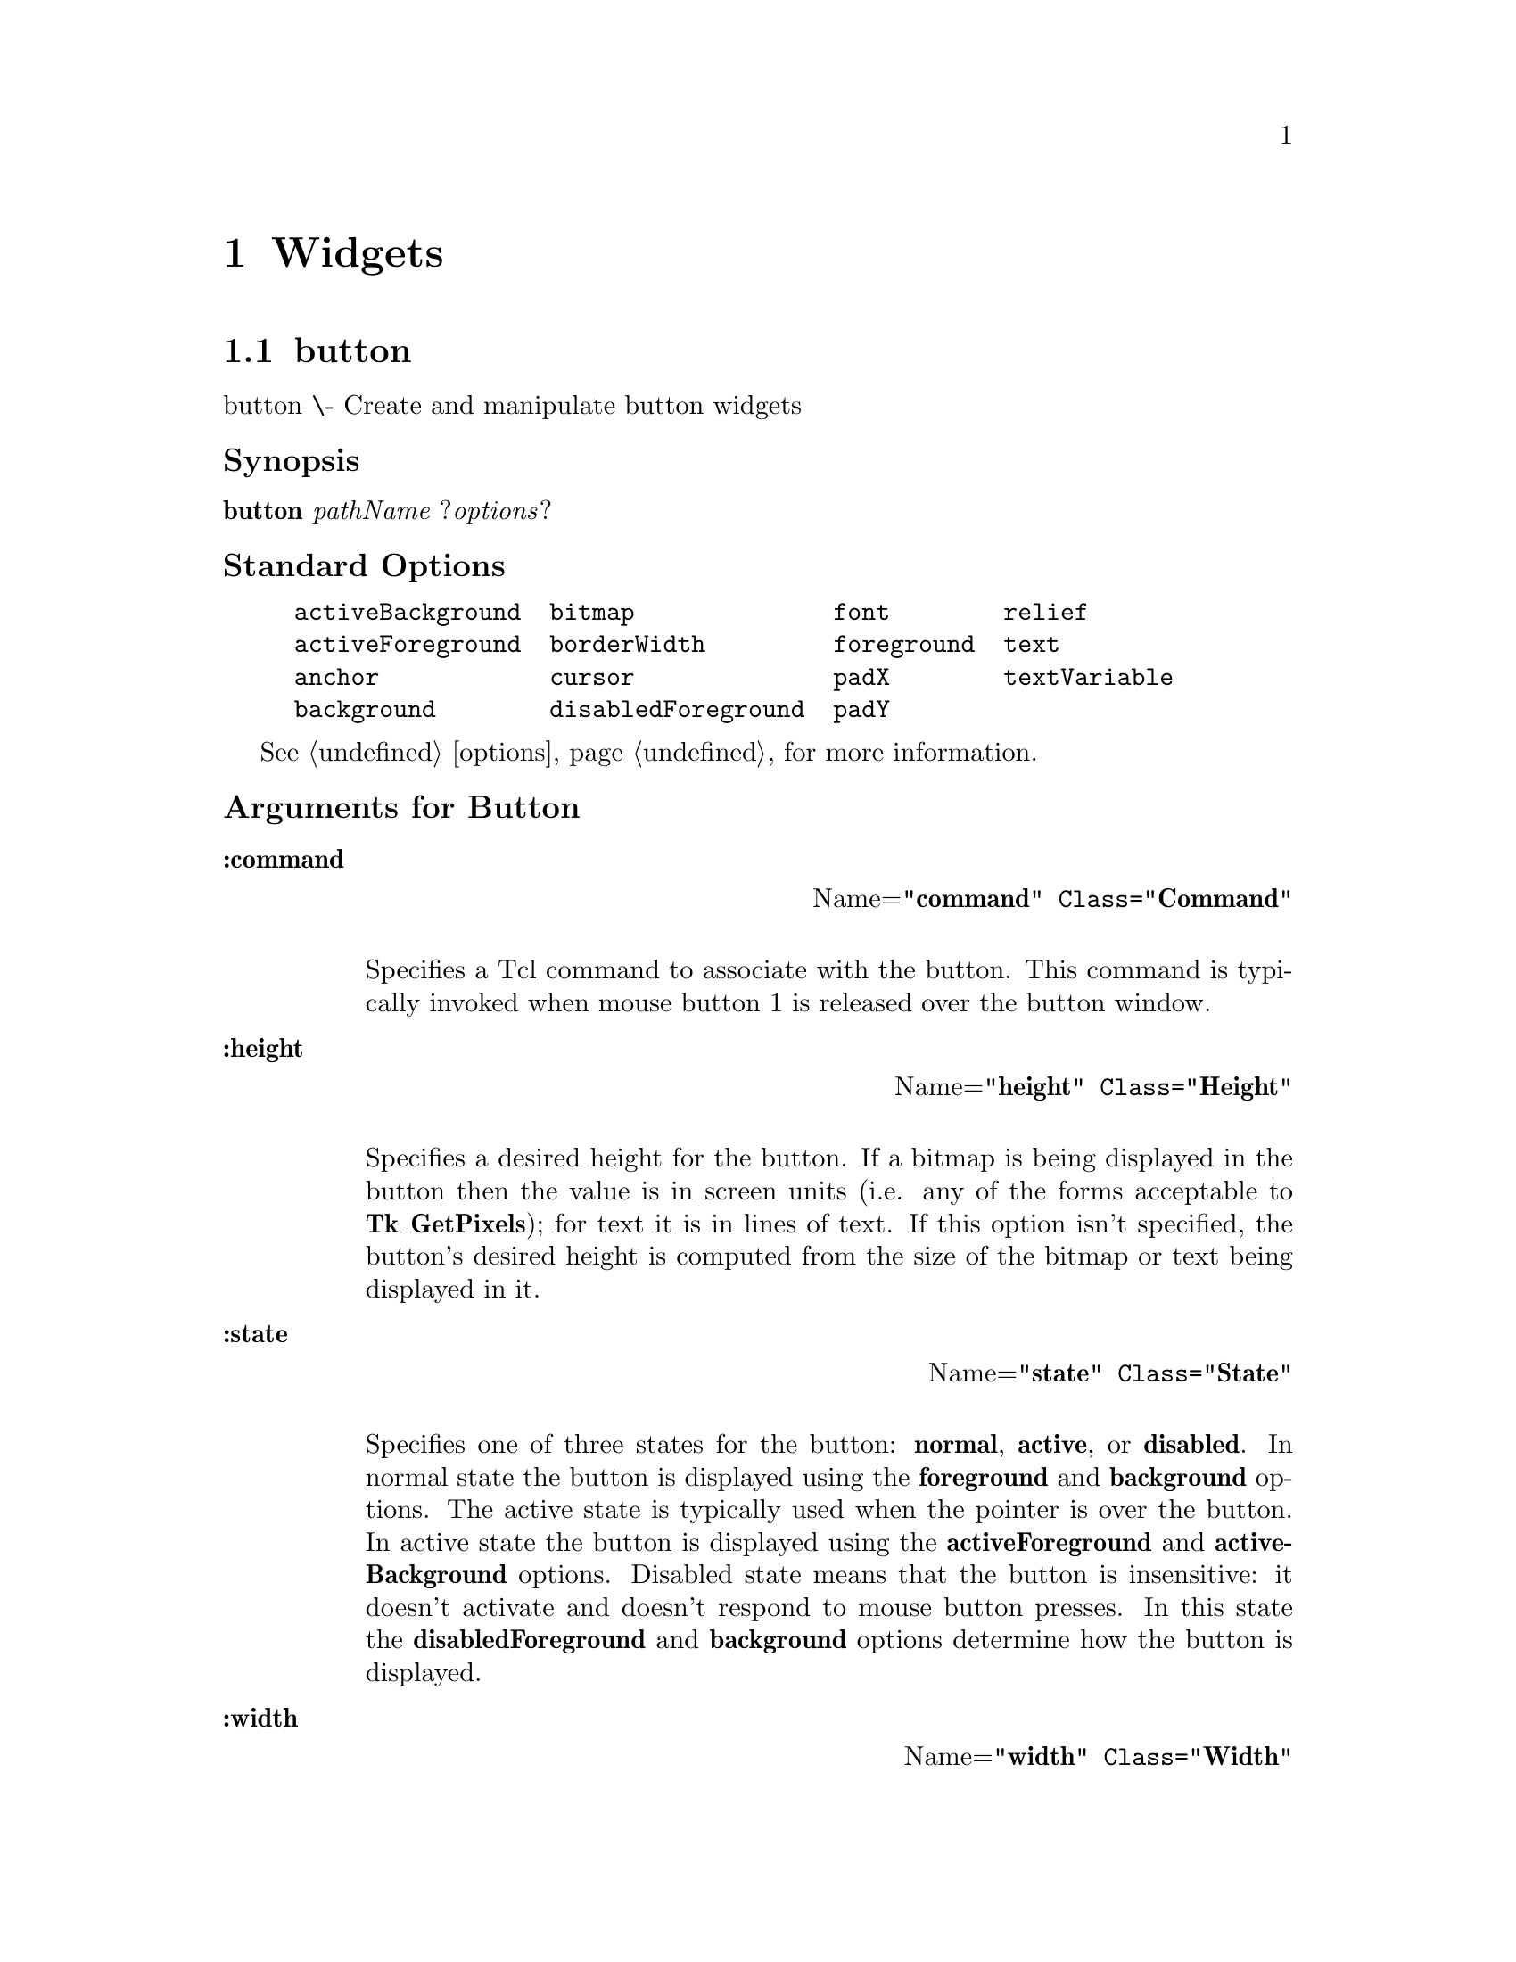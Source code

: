 @c  Copyright (c) 1994 William Schelter.


@c  Copyright (c) 1990 The Regents of the University of California.
@c  All rights reserved.
@c 
@c  Permission is hereby granted, without written agreement and without
@c  license or royalty fees, to use, copy, modify, and distribute this
@c  documentation for any purpose, provided that the above copyright
@c  notice and the following two paragraphs appear in all copies.
@c 
@c  IN NO EVENT SHALL THE UNIVERSITY OF CALIFORNIA BE LIABLE TO ANY PARTY
@c  FOR DIRECT, INDIRECT, SPECIAL, INCIDENTAL, OR CONSEQUENTIAL DAMAGES
@c  ARISING OUT OF THE USE OF THIS DOCUMENTATION, EVEN IF THE UNIVERSITY OF
@c  CALIFORNIA HAS BEEN ADVISED OF THE POSSIBILITY OF SUCH DAMAGE.
@c 
@c  THE UNIVERSITY OF CALIFORNIA SPECIFICALLY DISCLAIMS ANY WARRANTIES,
@c  INCLUDING, BUT NOT LIMITED TO, THE IMPLIED WARRANTIES OF MERCHANTABILITY
@c  AND FITNESS FOR A PARTICULAR PURPOSE.  THE SOFTWARE PROVIDED HEREUNDER IS
@c  ON AN "AS IS" BASIS, AND THE UNIVERSITY OF CALIFORNIA HAS NO OBLIGATION TO
@c  PROVIDE MAINTENANCE, SUPPORT, UPDATES, ENHANCEMENTS, OR MODIFICATIONS.

@node Widgets, Control, General, Top
@chapter Widgets

@menu
* button::			
* listbox::			
* scale::			
* canvas::			
* menu::			
* scrollbar::			
* checkbutton::			
* menubutton::			
* text::			
* entry::			
* message::			
* frame::			
* label::			
* radiobutton::			
* toplevel::			
@end menu

@node button, listbox, Widgets, Widgets
@section button
@c @cartouche

button \- Create and manipulate button widgets
@unnumberedsubsec Synopsis
@b{button}@i{ }@i{pathName }@r{?}@i{options}?
@unnumberedsubsec Standard Options


@example
activeBackground  bitmap              font        relief        
activeForeground  borderWidth         foreground  text          
anchor            cursor              padX        textVariable  
background        disabledForeground  padY        
@end example      


@xref{options}, for more information.
@unnumberedsubsec Arguments for Button


@table  @asis
@item @code{@b{:command}}
@flushright
Name=@code{"@b{command}@r{"} Class=@code{"}@b{Command}"}
@end flushright
@sp 1

Specifies a Tcl command to associate with the button.  This command
is typically invoked when mouse button 1 is released over the button
window.
@end table


@table @asis
@item @code{@b{:height}}
@flushright
Name=@code{"@b{height}@r{"} Class=@code{"}@b{Height}"}
@end flushright
@sp 1

Specifies a desired height for the button.
If a bitmap is being displayed in the button then the value is in
screen units (i.e. any of the forms acceptable to @b{Tk_GetPixels});
for text it is in lines of text.
If this option isn't specified, the button's desired height is computed
from the size of the bitmap or text being displayed in it.
@end table


@table @asis
@item @code{@b{:state}}
@flushright
Name=@code{"@b{state}@r{"} Class=@code{"}@b{State}"}
@end flushright
@sp 1

Specifies one of three states for the button:  @b{normal}@r{, }@b{active},
or @b{disabled}.  In normal state the button is displayed using the
@b{foreground}@r{ and }@b{background} options.  The active state is
typically used when the pointer is over the button.  In active state
the button is displayed using the @b{activeForeground} and
@b{activeBackground} options.  Disabled state means that the button
is insensitive:  it doesn't activate and doesn't respond to mouse
button presses.  In this state the @b{disabledForeground} and
@b{background} options determine how the button is displayed.
@end table


@table @asis
@item @code{@b{:width}}
@flushright
Name=@code{"@b{width}@r{"} Class=@code{"}@b{Width}"}
@end flushright
@sp 1

Specifies a desired width for the button.
If a bitmap is being displayed in the button then the value is in
screen units (i.e. any of the forms acceptable to @b{Tk_GetPixels});
for text it is in characters.
If this option isn't specified, the button's desired width is computed
from the size of the bitmap or text being displayed in it.
@end table
@c @end cartouche

@unnumberedsubsec Description

The @b{button} command creates a new window (given by the
@i{pathName} argument) and makes it into a button widget.
Additional
options, described above, may be specified on the command line
or in the option database
to configure aspects of the button such as its colors, font,
text, and initial relief.  The @b{button} command returns its
@i{pathName} argument.  At the time this command is invoked,
there must not exist a window named @i{pathName}, but
@i{pathName}'s parent must exist.

A button is a widget
that displays a textual string or bitmap.
It can display itself in either of three different ways, according
to
the @b{state} option; 
it can be made to appear raised, sunken, or flat;
and it can be made to flash.  When a user invokes the
button (by pressing mouse button 1 with the cursor over the
button), then the Tcl command specified in the @b{:command}
option is invoked.

@unnumberedsubsec A Button Widget's Arguments

The @b{button} command creates a new Tcl command whose
name is @i{pathName}.  This
command may be used to invoke various
operations on the widget.  It has the following general form:

@example
@i{pathName option }@r{?}@i{arg arg ...}?
@end example

@i{Option}@r{ and the }@i{arg}s
determine the exact behavior of the command.  The following
commands are possible for button widgets:

@table @asis
@item @i{pathName }@b{:activate}
Change the button's state to @b{active} and redisplay the button
using its active foreground and background colors instead of normal
colors.
This command is ignored if the button's state is @b{disabled}.
This command is obsolete and will eventually be removed;
use ``@i{pathName }@b{:configure :state active}'' instead.
@item @i{pathName }@b{:configure}@r{ ?}@i{option}@r{? ?}@i{value option value ...}?
Query or modify the configuration options of the widget.
If no @i{option} is specified, returns a list describing all of
the available options for @i{pathName}@r{ (see }@b{Tk_ConfigureInfo} for
information on the format of this list).  If @i{option} is specified
with no @i{value}, then the command returns a list describing the
one named option (this list will be identical to the corresponding
sublist of the value returned if no @i{option} is specified).  If
one or more @i{option:value} pairs are specified, then the command
modifies the given widget option(s) to have the given value(s);  in
this case the command returns an empty string.
@i{Option}@r{ may have any of the values accepted by the }@b{button}
command.
@item @i{pathName }@b{:deactivate}
Change the button's state to @b{normal} and redisplay the button
using its normal foreground and background colors.
This command is ignored if the button's state is @b{disabled}.
This command is obsolete and will eventually be removed;
use ``@i{pathName }@b{:configure :state normal}'' instead.
@item @i{pathName }@b{:flash}
Flash the button.  This is accomplished by redisplaying the button
several times, alternating between active and normal colors.  At
the end of the flash the button is left in the same normal/active
state as when the command was invoked.
This command is ignored if the button's state is @b{disabled}.
@item @i{pathName }@b{:invoke}
Invoke the Tcl command associated with the button, if there is one.
The return value is the return value from the Tcl command, or an
empty string if there is no command associated with the button.
This command is ignored if the button's state is @b{disabled}.

@end table
@unnumberedsubsec "Default Bindings"

Tk automatically creates class bindings for buttons that give them
the following default behavior:
@itemize @asis{}
@item
[1]
The button activates whenever the mouse passes over it and deactivates
whenever the mouse leaves the button.
@item
[2]
The button's relief is changed to sunken whenever mouse button 1 is
pressed over the button, and the relief is restored to its original
value when button 1 is later released.
@item
[3]
If mouse button 1 is pressed over the button and later released over
the button, the button is invoked.  However, if the mouse is not
over the button when button 1 is released, then no invocation occurs.
@end itemize

If the button's state is @b{disabled} then none of the above
actions occur:  the button is completely non-responsive.

The behavior of buttons can be changed by defining new bindings for
individual widgets or by redefining the class bindings.

@unnumberedsubsec Keywords
button, widget
@node listbox, scale, button, Widgets
@section listbox
@c @cartouche

listbox \- Create and manipulate listbox widgets
@unnumberedsubsec Synopsis
@b{listbox}@i{ }@i{pathName }@r{?}@i{options}?
@unnumberedsubsec Standard Options


@example
background       foreground  selectBackground   xScrollCommand  
borderWidth      font        selectBorderWidth  yScrollCommand  
cursor           geometry    selectForeground   
exportSelection  relief      setGrid            
@end example     


@xref{options}, for more information.
@unnumberedsubsec Arguments for Listbox


None.
@c @end cartouche

@unnumberedsubsec Description

The @b{listbox} command creates a new window (given by the
@i{pathName} argument) and makes it into a listbox widget.
Additional
options, described above, may be specified on the command line
or in the option database
to configure aspects of the listbox such as its colors, font,
text, and relief.  The @b{listbox} command returns its
@i{pathName} argument.  At the time this command is invoked,
there must not exist a window named @i{pathName}, but
@i{pathName}'s parent must exist.

A listbox is a widget that displays a list of strings, one per line.
When first created, a new listbox has no elements in its list.
Elements may be added or deleted using widget commands described
below.  In addition, one or more elements may be selected as described
below.
If a listbox is exporting its selection (see @b{exportSelection}
option), then it will observe the standard X11 protocols
for handling the selection;  listbox selections are available
as type @b{STRING}, consisting of a Tcl list with one entry
for each selected element.

For large lists only a subset of the list elements will be
displayed in the listbox window at once;  commands described below
may be used to change the view in the window.  Listboxes allow
scrolling in both directions using the standard @b{xScrollCommand}
and @b{yScrollCommand} options.
They also support scanning, as described below.

@unnumberedsubsec A Listbox's Arguments

The @b{listbox} command creates a new Tcl command whose
name is @i{pathName}.  This
command may be used to invoke various
operations on the widget.  It has the following general form:

@example
@i{pathName option }@r{?}@i{arg arg ...}?
@end example

@i{Option}@r{ and the }@i{arg}s
determine the exact behavior of the command.  The following
commands are possible for listbox widgets:

@table @asis
@item @i{pathName }@b{:configure}@r{ ?}@i{option}@r{? ?}@i{value option value ...}?
Query or modify the configuration options of the widget.
If no @i{option} is specified, returns a list describing all of
the available options for @i{pathName}@r{ (see }@b{Tk_ConfigureInfo} for
information on the format of this list).  If @i{option} is specified
with no @i{value}, then the command returns a list describing the
one named option (this list will be identical to the corresponding
sublist of the value returned if no @i{option} is specified).  If
one or more @i{option:value} pairs are specified, then the command
modifies the given widget option(s) to have the given value(s);  in
this case the command returns an empty string.
@i{Option}@r{ may have any of the values accepted by the }@b{listbox}
command.
@item @i{pathName }@b{:curselection}
Returns a list containing the indices of
all of the elements in the listbox that are currently selected.
If there are no elements selected in the listbox then an empty
string is returned.
@item @i{pathName }@b{:delete }@i{first }@r{?}@i{last}?
Delete one or more elements of the listbox.  @i{First}@r{ and }@i{last}
give the integer indices of the first and last elements in the range
to be deleted.  If @i{last} isn't specified it defaults to
@i{first}, i.e. a single element is deleted.  An index of
@b{0} corresponds to the first element in the listbox.  Either
@i{first}@r{ or }@i{last}@r{ may be specified as }@b{end}, in which
case it refers to the last element of the listbox.  This command
returns an empty string
@item @i{pathName }@b{:get }@i{index}
Return the contents of the listbox element indicated by @i{index}.
@i{Index} must be a non-negative integer (0 corresponds to
the first element in the listbox), or it may also be specified as
@b{end} to indicate the last element in the listbox.
@item @i{pathName }@b{:insert }@i{index }@r{?}@i{element element ...}?
Insert zero or more new elements in the list just before the
element given by @i{index}@r{.  If }@i{index} is specified as
@b{end} then the new elements are added to the end of the
list.  Returns an empty string.
@item @i{pathName }@b{:nearest }@i{y}
Given a y-coordinate within the listbox window, this command returns
the index of the (visible) listbox element nearest to that y-coordinate.
@item @i{pathName }@b{:scan}@r{ }@i{option args}
This command is used to implement scanning on listboxes.  It has
two forms, depending on @i{option}:
@table @asis
@item @i{pathName }@b{:scan :mark }@i{x y}
Records @i{x}@r{ and }@i{y} and the current view in the listbox
window;  used in conjunction with later @b{scan dragto} commands.
Typically this command is associated with a mouse button press in
the widget.  It returns an empty string.
@item @i{pathName }@b{:scan :dragto }@i{x y}.
This command computes the difference between its @i{x}@r{ and }@i{y}
arguments and the @i{x}@r{ and }@i{y} arguments to the last
@b{scan mark} command for the widget.
It then adjusts the view by 10 times the
difference in coordinates.  This command is typically associated
with mouse motion events in the widget, to produce the effect of
dragging the list at high speed through the window.  The return
value is an empty string.
@end table
@item @i{pathName }@b{:select }@i{option arg}
This command is used to adjust the selection within a listbox.  It
has several forms, depending on @i{option}.  In all of the forms
the index @b{end} refers to the last element in the listbox.
@table @asis
@item @i{pathName }@b{:select :adjust }@i{index}
Locate the end of the selection nearest to the element given by
@i{index}@r{, and adjust that end of the selection to be at }@i{index}
(i.e including but not going beyond @i{index}).  The other
end of the selection is made the anchor point for future
@b{select to} commands.  If the selection
isn't currently in the listbox, then this command is identical to
the @b{select from} widget command.
Returns an empty string.
@item @i{pathName }@b{:select :clear}
If the selection is in this listbox then it is cleared so that
none of the listbox's elements are selected anymore.
@item @i{pathName }@b{:select :from }@i{index}
Set the selection to consist of element @i{index}, and make
@i{index}@r{ the anchor point for future }@b{select to} widget
commands.  Returns an empty string.
@item @i{pathName }@b{:select :to }@i{index}
Set the selection to consist of the elements from the anchor
point to element @i{index}, inclusive.  The anchor point is
determined by the most recent @b{select from}@r{ or }@b{select adjust}
command in this widget.  If the selection isn't in this widget,
this command is identical to @b{select from}.
Returns an empty string.
@end table

@item @i{pathName }@b{:size}
Returns a decimal string indicating the total number of elements
in the listbox.
@item @i{pathName }@b{:xview }@i{index}
Adjust the view in the listbox so that character position @i{index}
is displayed at the left edge of the widget.
Returns an empty string.
@item @i{pathName }@b{:yview }@i{index}
Adjust the view in the listbox so that element @i{index} is
displayed at the top of the widget.
If @i{index}@r{ is specified as }@b{end} it indicates the last
element of the listbox.  Returns an empty string.

@end table
@unnumberedsubsec "Default Bindings"

Tk automatically creates class bindings for listboxes that give them
the following default behavior:
@itemize @asis{}
@item
[1]
When button 1 is pressed over a listbox, the element underneath the
mouse cursor is selected.  The mouse can be dragged to select a
range of elements.
@item
[2]
The ends of the selection can be adjusted by dragging with mouse
button 1 while the shift key is down;  this will adjust the end
of the selection that was nearest to the mouse cursor when button
1 was pressed.
@item
[3]
The view in the listbox can be adjusted by dragging with mouse button 2.
@end itemize

The behavior of listboxes can be changed by defining new bindings for
individual widgets or by redefining the class bindings.
In addition, the procedure @b{tk_listboxSingleSelect} may be
invoked to change listbox behavior so that only a single element
may be selected at once.

@unnumberedsubsec Keywords
listbox, widget
@node scale, canvas, listbox, Widgets
@section scale
@c @cartouche

scale \- Create and manipulate scale widgets
@unnumberedsubsec Synopsis
@b{scale}@i{ }@i{pathName }@r{?}@i{options}?
@unnumberedsubsec Standard Options


@example
activeForeground     borderWidth     font           orient     
background           cursor          foreground     relief     
@end example         


@xref{options}, for more information.
@unnumberedsubsec Arguments for Scale


@table @asis
@item @code{@b{:command}}
@flushright
Name=@code{"@b{command}@r{"} Class=@code{"}@b{Command}"}
@end flushright
@sp 1

Specifies the prefix of a Tcl command to invoke whenever the value of
the scale is changed interactively.  The actual command consists
of this option followed by
a space and a number.  The number indicates the new value of the
scale.
@end table


@table @asis
@item @code{@b{:from}}
@flushright
Name=@code{"@b{from}@r{"} Class=@code{"}@b{From}"}
@end flushright
@sp 1

Specifies the value corresponding to the left or top end of the
scale.  Must be an integer.
@end table


@table @asis
@item @code{@b{:label}}
@flushright
Name=@code{"@b{label}@r{"} Class=@code{"}@b{Label}"}
@end flushright
@sp 1

Specifies a string to displayed  as a label for the scale.  For
vertical scales the label is displayed just to the right of the
top end of the scale.  For horizontal scales the label is displayed
just above the left end of the scale.
@end table


@table @asis
@item @code{@b{:length}}
@flushright
Name=@code{"@b{length}@r{"} Class=@code{"}@b{Length}"}
@end flushright
@sp 1

Specifies the desired long dimension of the scale in screen units,
that is in any of the forms acceptable to @b{Tk_GetPixels}.
For vertical scales this is the scale's height;  for horizontal scales
it is the scale's width.
@end table


@table @asis
@item @code{@b{:showvalue}}
@flushright
Name=@code{"@b{showValue}@r{"} Class=@code{"}@b{ShowValue}"}
@end flushright
@sp 1

Specifies a boolean value indicating whether or not the current
value of the scale is to be displayed.
@end table


@table @asis
@item @code{@b{:sliderforeground}}
@flushright
Name=@code{"@b{sliderForeground}@r{"} Class=@code{"}@b{sliderForeground}"}
@end flushright
@sp 1

Specifies the color to use for drawing the slider under normal conditions.
When the mouse is in the slider window then the slider's color is
determined by the @b{activeForeground} option.
@end table


@table @asis
@item @code{@b{:sliderlength}}
@flushright
Name=@code{"@b{sliderLength}@r{"} Class=@code{"}@b{SliderLength}"}
@end flushright
@sp 1

Specfies the size of the slider, measured in screen units along the slider's
long dimension.  The value may be specified in any of the forms acceptable
to @b{Tk_GetPixels}.
@end table


@table @asis
@item @code{@b{:state}}
@flushright
Name=@code{"@b{state}@r{"} Class=@code{"}@b{State}"}
@end flushright
@sp 1

Specifies one of two states for the scale:  @b{normal}@r{ or }@b{disabled}.
If the scale is disabled then the value may not be changed and the scale
won't activate when the mouse enters it.
@end table


@table @asis
@item @code{@b{:tickinterval}}
@flushright
Name=@code{"@b{tickInterval}@r{"} Class=@code{"}@b{TickInterval}"}
@end flushright
@sp 1

Must be an integer value.  Determines the spacing between numerical
tick-marks displayed below or to the left of the slider.  If specified
as 0, then no tick-marks will be displayed.
@end table


@table @asis
@item @code{@b{:to}}
@flushright
Name=@code{"@b{to}@r{"} Class=@code{"}@b{To}"}
@end flushright
@sp 1

Specifies the value corresponding to the right or bottom end of the
scale.  Must be an integer.  This value may be either less than or
greater than the @b{from} option.
@end table


@table @asis
@item @code{@b{:width}}
@flushright
Name=@code{"@b{width}@r{"} Class=@code{"}@b{Width}"}
@end flushright
@sp 1

Specifies the desired narrow dimension of the scale in screen units
(i.e. any of the forms acceptable to @b{Tk_GetPixels}).
For vertical scales this is the scale's width;  for horizontal scales
this is the scale's height.
@end table
@c @end cartouche

@unnumberedsubsec Description

The @b{scale} command creates a new window (given by the
@i{pathName} argument) and makes it into a scale widget.
Additional
options, described above, may be specified on the command line
or in the option database
to configure aspects of the scale such as its colors, orientation,
and relief.  The @b{scale} command returns its
@i{pathName} argument.  At the time this command is invoked,
there must not exist a window named @i{pathName}, but
@i{pathName}'s parent must exist.

A scale is a widget that displays a rectangular region and a
small @i{slider}.  The rectangular region corresponds to a range
of integer values (determined by the @b{from}@r{ and }@b{to} options),
and the position of the slider selects a particular integer value.
The slider's position (and hence the scale's value) may be adjusted
by clicking or dragging with the mouse as described in the BINDINGS
section below.  Whenever the scale's value is changed, a Tcl
command is invoked (using the @b{command} option) to notify
other interested widgets of the change.

Three annotations may be displayed in a scale widget:  a label
appearing at the top-left of the widget (top-right for vertical
scales), a number displayed just underneath the slider
(just to the left of the slider for vertical scales), and a collection
of numerical tick-marks just underneath the current value (just to the left of
the current value for vertical scales).  Each of these three
annotations may be selectively enabled or disabled using the
configuration options.

@unnumberedsubsec A Scale's"Argumentsommand"

The @b{scale} command creates a new Tcl command whose
name is @i{pathName}.  This
command may be used to invoke various
operations on the widget.  It has the following general form:

@example
@i{pathName option }@r{?}@i{arg arg ...}?
@end example

@i{Option}@r{ and the }@i{arg}s
determine the exact behavior of the command.  The following
commands are possible for scale widgets:

@table @asis
@item @i{pathName }@b{:configure}@r{ ?}@i{option}@r{? ?}@i{value option value ...}?
Query or modify the configuration options of the widget.
If no @i{option} is specified, returns a list describing all of
the available options for @i{pathName}@r{ (see }@b{Tk_ConfigureInfo} for
information on the format of this list).  If @i{option} is specified
with no @i{value}, then the command returns a list describing the
one named option (this list will be identical to the corresponding
sublist of the value returned if no @i{option} is specified).  If
one or more @i{option:value} pairs are specified, then the command
modifies the given widget option(s) to have the given value(s);  in
this case the command returns an empty string.
@i{Option}@r{ may have any of the values accepted by the }@b{scale}
command.
@item @i{pathName }@b{:get}
Returns a decimal string giving the current value of the scale.
@item @i{pathName }@b{:set}@r{ }@i{value}
This command is invoked to change the current value of the scale,
and hence the position at which the slider is displayed.  @i{Value}
gives the new value for the scale.

@end table
@unnumberedsubsec Bindings

When a new scale is created, it is given the following initial
behavior by default:

@table @asis
@item @b{<Enter>}
Change the slider display to use @b{activeForeground} instead of
@b{sliderForeground}.
@item @b{<Leave>}
Reset the slider display to use @b{sliderForeground} instead of
@b{activeForeground}.
@item @b{<ButtonPress-1>}
Change the slider display so that the slider appears sunken rather
than raised.  Move the slider (and adjust the scale's value)
to correspond to the current mouse position.
@item @b{<Button1-Motion>}
Move the slider (and adjust the scale's value) to correspond to
the current mouse position.
@item @b{<ButtonRelease-1>}
Reset the slider display so that the slider appears raised again.

@end table
@unnumberedsubsec Keywords
scale, widget
@node canvas, menu, scale, Widgets
@section canvas
@c @cartouche

canvas \- Create and manipulate canvas widgets
@unnumberedsubsec Synopsis
@b{canvas}@i{ }@i{pathName }@r{?}@i{options}?
@unnumberedsubsec Standard Options


@example
background       insertBorderWidth relief            xScrollCommand 
borderWidth      insertOffTime     selectBackground  yScrollCommand 
cursor           insertOnTime      selectBorderWidth 
insertBackground insertWidth       selectForeground  
@end example     


@xref{options}, for more information.
@unnumberedsubsec Arguments for Canvas


@table @asis
@item @code{@b{:closeenough}}
@flushright
Name=@code{"@b{closeEnough}@r{"} Class=@code{"}@b{CloseEnough}"}
@end flushright
@sp 1

Specifies a floating-point value indicating how close the mouse cursor
must be to an item before it is considered to be ``inside'' the item.
Defaults to 1.0.
@end table


@table @asis
@item @code{@b{:confine}}
@flushright
Name=@code{"@b{confine}@r{"} Class=@code{"}@b{Confine}"}
@end flushright
@sp 1

Specifies a boolean value that indicates whether or not it should be
allowable to set the canvas's view outside the region defined by the
@b{scrollRegion} argument.
Defaults to true, which means that the view will
be constrained within the scroll region.
@end table


@table @asis
@item @code{@b{:height}}
@flushright
Name=@code{"@b{height}@r{"} Class=@code{"}@b{Height}"}
@end flushright
@sp 1

Specifies a desired window height that the canvas widget should request from
its geometry manager.  The value may be specified in any
of the forms described in the COORDINATES section below.
@end table


@table @asis
@item @code{@b{:scrollincrement}}
@flushright
Name=@code{"@b{scrollIncrement}@r{"} Class=@code{"}@b{ScrollIncrement}"}
@end flushright
@sp 1

Specifies a distance used as increment during scrolling:  when one of
the arrow buttons on an associated scrollbar is pressed, the picture
will shift by this distance.  The distance may be specified in any
of the forms described in the COORDINATES section below.
@end table


@table @asis
@item @code{@b{:scrollregion}}
@flushright
Name=@code{"@b{scrollRegion}@r{"} Class=@code{"}@b{ScrollRegion}"}
@end flushright
@sp 1

Specifies a list with four coordinates describing the left, top, right, and
bottom coordinates of a rectangular region.
This region is used for scrolling purposes and is considered to be
the boundary of the information in the canvas.
Each of the coordinates may be specified
in any of the forms given in the COORDINATES section below.
@end table


@table @asis
@item @code{@b{:width}}
@flushright
Name=@code{"@b{width}@r{"} Class=@code{"}@b{width}"}
@end flushright
@sp 1

Specifies a desired window width that the canvas widget should request from
its geometry manager.  The value may be specified in any
of the forms described in the COORDINATES section below.
@end table
@c @end cartouche

@unnumberedsubsec Introduction

The @b{canvas} command creates a new window (given
by the @i{pathName} argument) and makes it into a canvas widget.
Additional options, described above, may be specified on the
command line or in the option database
to configure aspects of the canvas such as its colors and 3-D relief.
The @b{canvas} command returns its
@i{pathName} argument.  At the time this command is invoked,
there must not exist a window named @i{pathName}, but
@i{pathName}'s parent must exist.

Canvas widgets implement structured graphics.
A canvas displays any number of @i{items}, which may be things like
rectangles, circles, lines, and text.
Items may be manipulated (e.g. moved or re-colored) and commands may
be associated with items in much the same way that the @b{bind}
command allows commands to be bound to widgets.  For example,
a particular command may be associated with the <Button-1> event
so that the command is invoked whenever button 1 is pressed with
the mouse cursor over an item.
This means that items in a canvas can have behaviors defined by
the Tcl scripts bound to them.

@unnumberedsubsec Display List

The items in a canvas are ordered for purposes of display,
with the first item in the display list being displayed
first, followed by the next item in the list, and so on.
Items later in the display list obscure those that are
earlier in the display list and are sometimes referred to
as being ``on top'' of earlier items.
When a new item is created it is placed at the end of the
display list, on top of everything else.
Widget commands may be used to re-arrange the order of the
display list.

@unnumberedsubsec Item Ids And Tags

Items in a canvas widget may be named in either of two ways:
by id or by tag.
Each item has a unique identifying number which is assigned to
that item when it is created.  The id of an item never changes
and id numbers are never re-used within the lifetime of a
canvas widget.

Each item may also have any number of @i{tags} associated
with it.  A tag is just a string of characters, and it may
take any form except that of an integer.
For example, ``x123'' is OK but ``123'' isn't.
The same tag may be associated with many different items.
This is commonly done to group items in various interesting
ways;  for example, all selected items might be given the
tag ``selected''.

The tag @b{all} is implicitly associated with every item
in the canvas;  it may be used to invoke operations on
all the items in the canvas.

The tag @b{current} is managed automatically by Tk;
it applies to the @i{current item}, which is the
topmost item whose drawn area covers the position of
the mouse cursor.
If the mouse is not in the canvas widget or is not over
an item, then no item has the @b{current} tag.

When specifying items in canvas widget commands, if the
specifier is an integer then it is assumed to refer to
the single item with that id.
If the specifier is not an integer, then it is assumed to
refer to all of the items in the canvas that have a tag
matching the specifier.
The symbol @i{tagOrId} is used below to indicate that
an argument specifies either an id that selects a single
item or a tag that selects zero or more items.
Some widget commands only operate on a single item at a
time;  if @i{tagOrId} is specified in a way that
names multiple items, then the normal behavior is for
the command to use the first (lowest) of these items in
the display list that is suitable for the command.
Exceptions are noted in the widget command descriptions
below.

@unnumberedsubsec Coordinates

All coordinates related to canvases are stored as floating-point
numbers.
Coordinates and distances are specified in screen units,
which are floating-point numbers optionally followed
by one of several letters.
If no letter is supplied then the distance is in pixels.
If the letter is @b{m} then the distance is in millimeters on
the screen;  if it is @b{c} then the distance is in centimeters;
@b{i}@r{ means inches, and }@b{p} means printers points (1/72 inch).
Larger y-coordinates refer to points lower on the screen;  larger
x-coordinates refer to points farther to the right.

@unnumberedsubsec Transformations

Normally the origin of the canvas coordinate system is at the
upper-left corner of the window containing the canvas.
It is possible to adjust the origin of the canvas
coordinate system relative to the origin of the window using the
@b{xview}@r{ and }@b{yview} widget commands;  this is typically used
for scrolling.
Canvases do not support scaling or rotation of the canvas coordinate
system relative to the window coordinate system.

Indidividual items may be moved or scaled using widget commands
described below, but they may not be rotated.

@unnumberedsubsec Indices

Text items support the notion of an @i{index} for identifying
particular positions within the item.
Indices are used for commands such as inserting text, deleting
a range of characters, and setting the insertion cursor position.
An index may be specified in any of a number of ways, and
different types of items may support different forms for
specifying indices.
Text items support the following forms for an index;  if you
define new types of text-like items, it would be advisable to
support as many of these forms as practical.
Note that it is possible to refer to the character just after
the last one in the text item;  this is necessary for such
tasks as inserting new text at the end of the item.

@table @asis
@item @i{number}
A decimal number giving the position of the desired character
within the text item.
0 refers to the first character, 1 to the next character, and
so on.
A number less than 0 is treated as if it were zero, and a
number greater than the length of the text item is treated
as if it were equal to the length of the text item.
@item @b{end}
Refers to the character just after the last one in the item
(same as the number of characters in the item).
@item @b{insert}
Refers to the character just before which the insertion cursor
is drawn in this item.
@item @b{sel.first}
Refers to the first selected character in the item.
If the selection isn't in this item then this form is illegal.
@item @b{sel.last}
Refers to the last selected character in the item.
If the selection isn't in this item then this form is illegal.
@item @b{@@}@i{x,y}
Refers to the character at the point given by @i{x} and
@i{y}@r{, where }@i{x}@r{ and }@i{y} are specified in the coordinate
system of the canvas.
If @i{x}@r{ and }@i{y} lie outside the coordinates covered by the
text item, then they refer to the first or last character in the
line that is closest to the given point.

@end table
@unnumberedsubsec A Canvas Widget's Arguments

The @b{canvas} command creates a new Tcl command whose
name is @i{pathName}.  This
command may be used to invoke various
operations on the widget.  It has the following general form:

@example
@i{pathName option }@r{?}@i{arg arg ...}?
@end example

@i{Option}@r{ and the }@i{arg}s
determine the exact behavior of the command.
The following widget commands are possible for canvas widgets:

@table @asis
@item @i{pathName }@b{:addtag }@i{tag searchSpec }@r{?}@i{arg arg ...}?
For each item that meets the constraints specified by
@i{searchSpec}@r{ and the }@i{arg}s, add
@i{tag} to the list of tags associated with the item if it
isn't already present on that list.
It is possible that no items will satisfy the constraints
given by @i{searchSpec and }@i{arg}s, in which case the
command has no effect.
This command returns an empty string as result.
@i{SearchSpec}@r{ and }@i{arg}'s may take any of the following
forms:

@table @asis
@item @b{above }@i{tagOrId}
Selects the item just after (above) the one given by @i{tagOrId}
in the display list.
If @i{tagOrId} denotes more than one item, then the last (topmost)
of these items in the display list is used.
@item @b{all}
Selects all the items in the canvas.
@item @b{below }@i{tagOrId}
Selects the item just before (below) the one given by @i{tagOrId}
in the display list.
If @i{tagOrId} denotes more than one item, then the first (lowest)
of these items in the display list is used.
@item @b{closest }@i{x y }@r{?}@i{halo}@r{? ?}@i{start}?
Selects the item closest to the point given by @i{x}@r{ and }@i{y}.
If more than one item is at the same closest distance (e.g. two
items overlap the point), then the top-most of these items (the
last one in the display list) is used.
If @i{halo} is specified, then it must be a non-negative
value.
Any item closer than @i{halo} to the point is considered to
overlap it.
The @i{start} argument may be used to step circularly through
all the closest items.
If @i{start} is specified, it names an item using a tag or id
(if by tag, it selects the first item in the display list with
the given tag).
Instead of selecting the topmost closest item, this form will
select the topmost closest item that is below @i{start} in
the display list;  if no such item exists, then the selection
behaves as if the @i{start} argument had not been specified.
@item @b{enclosed}@r{ }@i{x1}@r{ }@i{y1}@r{ }@i{x2}@r{ }@i{y2}
Selects all the items completely enclosed within the rectangular
region given by @i{x1}@r{, }@i{y1}@r{, }@i{x2}@r{, and }@i{y2}.
@i{X1}@r{ must be no greater then }@i{x2}@r{ and }@i{y1} must be
no greater than @i{y2}.
@item @b{overlapping}@r{ }@i{x1}@r{ }@i{y1}@r{ }@i{x2}@r{ }@i{y2}
Selects all the items that overlap or are enclosed within the
rectangular region given by @i{x1}@r{, }@i{y1}@r{, }@i{x2},
and @i{y2}.
@i{X1}@r{ must be no greater then }@i{x2}@r{ and }@i{y1} must be
no greater than @i{y2}.
@item @b{withtag }@i{tagOrId}
Selects all the items given by @i{tagOrId}.
@end table

@item @i{pathName }@b{:bbox }@i{tagOrId}@r{ ?}@i{tagOrId tagOrId ...}?
Returns a list with four elements giving an approximate bounding box
for all the items named by the @i{tagOrId} arguments.
The list has the form ``@i{x1 y1 x2 y2}'' such that the drawn
areas of all the named elements are within the region bounded by
@i{x1}@r{ on the left, }@i{x2}@r{ on the right, }@i{y1} on the top,
and @i{y2} on the bottom.
The return value may overestimate the actual bounding box by
a few pixels.
If no items match any of the @i{tagOrId} arguments then an
empty string is returned.
@item @i{pathName }@b{:bind }@i{tagOrId}@r{ ?}@i{sequence}@r{? ?}@i{command}?
This command associates @i{command} with all the items given by
@i{tagOrId} such that whenever the event sequence given by
@i{sequence} occurs for one of the items the command will
be invoked.
This widget command is similar to the @b{bind} command except that
it operates on items in a canvas rather than entire widgets.
See the @b{bind} manual entry for complete details
on the syntax of @i{sequence} and the substitutions performed
on @i{command} before invoking it.
If all arguments are specified then a new binding is created, replacing
any existing binding for the same @i{sequence}@r{ and }@i{tagOrId}
(if the first character of @i{command}@r{ is ``+'' then }@i{command}
augments an existing binding rather than replacing it).
In this case the return value is an empty string.
If @i{command}@r{ is omitted then the command returns the }@i{command}
associated with @i{tagOrId}@r{ and }@i{sequence} (an error occurs
if there is no such binding).
If both @i{command}@r{ and }@i{sequence} are omitted then the command
returns a list of all the sequences for which bindings have been
defined for @i{tagOrId}.
@end table


The only events for which bindings may be specified are those related
to the mouse and keyboard, such as @b{Enter}@r{, }@b{Leave},
@b{ButtonPress}@r{, }@b{Motion}@r{, and }@b{KeyPress}.
The handling of events in canvases uses the current item defined
in ITEM IDS AND TAGS above.
@b{Enter}@r{ and }@b{Leave} events trigger for an item when it
becomes the current item or ceases to be the current item;  note
that these events are different than @b{Enter}@r{ and }@b{Leave}
events for windows.
Mouse-related events are directed to the current item, if any.
Keyboard-related events are directed to the focus item, if any
(see the @b{focus} widget command below for more on this).


It is possible for multiple commands to be bound to a single
event sequence for a single object.
This occurs, for example, if one command is associated with the
item's id and another is associated with one of the item's tags.
When this occurs, the first matching binding is used.
A binding for the item's id has highest priority, followed by
the oldest tag for the item and proceeding through all of the
item's tags up through the most-recently-added one.
If a binding is associated with the tag @b{all}, the binding
will have lower priority than all other bindings associated
with the item.

@table @asis
@item @i{pathName }@b{:canvasx }@i{screenx}@r{ ?}@i{gridspacing}?
Given a screen x-coordinate @i{screenx} this command returns
the canvas x-coordinate that is displayed at that location.
If @i{gridspacing} is specified, then the canvas coordinate is
rounded to the nearest multiple of @i{gridspacing} units.
@item @i{pathName }@b{:canvasy }@i{screeny}@r{ ?}@i{gridspacing}?
Given a screen y-coordinate @i{screeny} this command returns
the canvas y-coordinate that is displayed at that location.
If @i{gridspacing} is specified, then the canvas coordinate is
rounded to the nearest multiple of @i{gridspacing} units.
@item @i{pathName }@b{:configure ?}@i{option}@r{? ?}@i{value}@r{? ?}@i{option value ...}?
Query or modify the configuration options of the widget.
If no @i{option} is specified, returns a list describing all of
the available options for @i{pathName}@r{ (see }@b{Tk_ConfigureInfo} for
information on the format of this list).  If @i{option} is specified
with no @i{value}, then the command returns a list describing the
one named option (this list will be identical to the corresponding
sublist of the value returned if no @i{option} is specified).  If
one or more @i{option:value} pairs are specified, then the command
modifies the given widget option(s) to have the given value(s);  in
this case the command returns an empty string.
@i{Option}@r{ may have any of the values accepted by the }@b{canvas}
command.
@item @i{pathName}@r{ }@b{:coords }@i{tagOrId }@r{?}@i{x0 y0 ...}?
Query or modify the coordinates that define an item.
If no coordinates are specified, this command returns a list
whose elements are the coordinates of the item named by
@i{tagOrId}.
If coordinates are specified, then they replace the current
coordinates for the named item.
If @i{tagOrId} refers to multiple items, then
the first one in the display list is used.
@item @i{pathName }@b{:create }@i{type x y }@r{?}@i{x y ...}@r{? ?}@i{option value ...}?
Create a new item in @i{pathName}@r{ of type }@i{type}.
The exact format of the arguments after @b{type} depends
on @b{type}, but usually they consist of the coordinates for
one or more points, followed by specifications for zero or
more item options.
See the subsections on individual item types below for more
on the syntax of this command.
This command returns the id for the new item.
@item @i{pathName }@b{:dchars }@i{tagOrId first }@r{?}@i{last}?
For each item given by @i{tagOrId}, delete the characters
in the range given by @i{first}@r{ and }@i{last},
inclusive.
If some of the items given by @i{tagOrId} don't support
text operations, then they are ignored.
@i{First}@r{ and }@i{last} are indices of characters
within the item(s) as described in INDICES above.
If @i{last}@r{ is omitted, it defaults to }@i{first}.
This command returns an empty string.
@item @i{pathName }@b{:delete }@r{?}@i{tagOrId tagOrId ...}?
Delete each of the items given by each @i{tagOrId}, and return
an empty string.
@item @i{pathName }@b{:dtag }@i{tagOrId }@r{?tagToDelete}?
For each of the items given by @i{tagOrId}, delete the
tag given by @i{tagToDelete} from the list of those
associated with the item.
If an item doesn't have the tag @i{tagToDelete} then
the item is unaffected by the command.
If @i{tagToDelete}@r{ is omitted then it defaults to }@i{tagOrId}.
This command returns an empty string.
@item @i{pathName }@b{:find }@i{searchCommand }@r{?}@i{arg arg ...}?
This command returns a list consisting of all the items that
meet the constraints specified by @i{searchCommand} and
@i{arg}'s.
@i{SearchCommand}@r{ and }@i{args} have any of the forms
accepted by the @b{addtag} command.
@item @i{pathName }@b{:focus }@r{?}@i{tagOrId}?
Set the keyboard focus for the canvas widget to the item given by
@i{tagOrId}.
If @i{tagOrId} refers to several items, then the focus is set
to the first such item in the display list that supports the
insertion cursor.
If @i{tagOrId} doesn't refer to any items, or if none of them
support the insertion cursor, then the focus isn't changed.
If @i{tagOrId} is an empty
string, then the focus item is reset so that no item has the focus.
If @i{tagOrId} is not specified then the command returns the
id for the item that currently has the focus, or an empty string
if no item has the focus.
@end table


Once the focus has been set to an item, the item will display
the insertion cursor and all keyboard events will be directed
to that item.
The focus item within a canvas and the focus window on the
screen (set with the @b{focus} command) are totally independent:
a given item doesn't actually have the input focus unless (a)
its canvas is the focus window and (b) the item is the focus item
within the canvas.
In most cases it is advisable to follow the @b{focus} widget
command with the @b{focus} command to set the focus window to
the canvas (if it wasn't there already).

@table @asis
@item @i{pathName }@b{:gettags}@r{ }@i{tagOrId}
Return a list whose elements are the tags associated with the
item given by @i{tagOrId}.
If @i{tagOrId} refers to more than one item, then the tags
are returned from the first such item in the display list.
If @i{tagOrId} doesn't refer to any items, or if the item
contains no tags, then an empty string is returned.
@item @i{pathName }@b{:icursor }@i{tagOrId index}
Set the position of the insertion cursor for the item(s)
given by @i{tagOrId}
to just before the character whose position is given by @i{index}.
If some or all of the items given by @i{tagOrId} don't support
an insertion cursor then this command has no effect on them.
See INDICES above for a description of the
legal forms for @i{index}.
Note:  the insertion cursor is only displayed in an item if
that item currently has the keyboard focus (see the widget
command @b{focus}, below), but the cursor position may
be set even when the item doesn't have the focus.
This command returns an empty string.
@item @i{pathName }@b{:index }@i{tagOrId index}
This command returns a decimal string giving the numerical index
within @i{tagOrId}@r{ corresponding to }@i{index}.
@i{Index} gives a textual description of the desired position
as described in INDICES above.
The return value is guaranteed to lie between 0 and the number
of characters within the item, inclusive.
If @i{tagOrId} refers to multiple items, then the index
is processed in the first of these items that supports indexing
operations (in display list order).
@item @i{pathName }@b{:insert }@i{tagOrId beforeThis string}
For each of the items given by @i{tagOrId}, if the item supports
text insertion then @i{string} is inserted into the item's
text just before the character whose index is @i{beforeThis}.
See INDICES above for information about the forms allowed
for @i{beforeThis}.
This command returns an empty string.
@item @i{pathName }@b{:itemconfigure }@i{tagOrId}@r{ ?}@i{option}@r{? ?}@i{value}@r{? ?}@i{option value ...}?
This command is similar to the @b{configure} widget command except
that it modifies item-specific options for the items given by
@i{tagOrId} instead of modifying options for the overall
canvas widget.
If no @i{option} is specified, returns a list describing all of
the available options for the first item given by @i{tagOrId}
(see @b{Tk_ConfigureInfo} for
information on the format of this list).  If @i{option} is specified
with no @i{value}, then the command returns a list describing the
one named option (this list will be identical to the corresponding
sublist of the value returned if no @i{option} is specified).  If
one or more @i{option:value} pairs are specified, then the command
modifies the given widget option(s) to have the given value(s) in
each of the items given by @i{tagOrId};  in
this case the command returns an empty string.
The @i{option}@r{s and }@i{value}s are the same as those permissible
in the @b{create} widget command when the item(s) were created;
see the sections describing individual item types below for details
on the legal options.
@item @i{pathName }@b{:lower }@i{tagOrId }@r{?}@i{belowThis}?
Move all of the items given by @i{tagOrId} to a new position
in the display list just before the item given by @i{belowThis}.
If @i{tagOrId} refers to more than one item then all are moved
but the relative order of the moved items will not be changed.
@i{BelowThis} is a tag or id;  if it refers to more than one
item then the first (lowest) of these items in the display list is used
as the destination location for the moved items.
This command returns an empty string.
@item @i{pathName }@b{:move }@i{tagOrId xAmount yAmount}
Move each of the items given by @i{tagOrId} in the canvas coordinate
space by adding @i{xAmount} to the x-coordinate of each point
associated with the item and @i{yAmount} to the y-coordinate of
each point associated with the item.
This command returns an empty string.
@item @i{pathName }@b{:postscript }@r{?}@i{option value option value ...}?
Generate a Postscript representation for part or all of the canvas.
If the @b{:file} option is specified then the Postscript is written
to a file and an empty string is returned;  otherwise the Postscript
is returned as the result of the command.
The Postscript is created in Encapsulated Postscript form using
version 3.0 of the Document Structuring Conventions.
The @i{option}\-@i{value} argument pairs provide additional
information to control the generation of Postscript.  The following
options are supported:

@table @asis
@item @b{:colormap }@i{varName}
@i{VarName} must be the name of a global array variable
that specifies a color mapping to use in the Postscript.
Each element of @i{varName} must consist of Postscript
code to set a particular color value (e.g. ``@b{1.0 1.0 0.0 setrgbcolor}'').
When outputting color information in the Postscript, Tk checks
to see if there is an element of @i{varName} with the same
name as the color.
If so, Tk uses the value of the element as the Postscript command
to set the color.
If this option hasn't been specified, or if there isn't an entry
in @i{varName} for a given color, then Tk uses the red, green,
and blue intensities from the X color.
@item @b{:colormode }@i{mode}
Specifies how to output color information.  @i{Mode} must be either
@b{color}@r{ (for full color output), }@b{gray} (convert all colors
to their gray-scale equivalents) or @b{mono} (convert all colors
to black or white).
@item @b{:file }@i{fileName}
Specifies the name of the file in which to write the Postscript.
If this option isn't specified then the Postscript is returned as the
result of the command instead of being written to a file.
@item @b{:fontmap }@i{varName}
@i{VarName} must be the name of a global array variable
that specifies a font mapping to use in the Postscript.
Each element of @i{varName} must consist of a Tcl list with
two elements, which are the name and point size of a Postscript font.
When outputting Postscript commands for a particular font, Tk
checks to see if @i{varName} contains an element with the same
name as the font.
If there is such an element, then the font information contained in
that element is used in the Postscript.
Otherwise Tk attempts to guess what Postscript font to use.
Tk's guesses generally only work for well-known fonts such as
Times and Helvetica and Courier, and only if the X font name does not
omit any dashes up through the point size.
For example, \fB\-*\-Courier\-Bold\-R\-Normal\-\-*\-120\-* will work but
\fB*Courier\-Bold\-R\-Normal*120* will not;  Tk needs the dashes to
parse the font name).
@item @b{:height }@i{size}
Specifies the height of the area of the canvas to print.
Defaults to the height of the canvas window.
@item @b{:pageanchor }@i{anchor}
Specifies which point of the printed area should be appear over
the positioning point on the page (which is given by the @b{:pagex}
and @b{:pagey} options).
For example, @b{:pageanchor n} means that the top center of the
printed area should be over the positioning point.
Defaults to @b{center}.
@item @b{:pageheight }@i{size}
Specifies that the Postscript should be scaled in both x and y so
that the printed area is @i{size} high on the Postscript page.
@i{Size} consists of a floating-point number followed by
@b{c}@r{ for centimeters, }@b{i}@r{ for inches, }@b{m} for millimeters,
or @b{p} or nothing for printer's points (1/72 inch).
Defaults to the height of the printed area on the screen.
If both @b{:pageheight}@r{ and }@b{:pagewidth} are specified then
the scale factor from the later option is used (non-uniform scaling
is not implemented).
@item @b{:pagewidth }@i{size}
Specifies that the Postscript should be scaled in both x and y so
that the printed area is @i{size} wide on the Postscript page.
@i{Size}@r{ has the same form as for }@b{:pageheight}.
Defaults to the width of the printed area on the screen.
If both @b{:pageheight}@r{ and }@b{:pagewidth} are specified then
the scale factor from the later option is used (non-uniform scaling
is not implemented).
@item @b{:pagex }@i{position}
@i{Position} gives the x-coordinate of the positioning point on
the Postscript page, using any of the forms allowed for @b{:pageheight}.
Used in conjunction with the @b{:pagey}@r{ and }@b{:pageanchor} options
to determine where the printed area appears on the Postscript page.
Defaults to the center of the page.
@item @b{:pagey }@i{position}
@i{Position} gives the y-coordinate of the positioning point on
the Postscript page, using any of the forms allowed for @b{:pageheight}.
Used in conjunction with the @b{:pagex}@r{ and }@b{:pageanchor} options
to determine where the printed area appears on the Postscript page.
Defaults to the center of the page.
@item @b{:rotate }@i{boolean}
@i{Boolean} specifies whether the printed area is to be rotated 90
degrees.
In non-rotated output the x-axis of the printed area runs along
the short dimension of the page (``portrait'' orientation);
in rotated output the x-axis runs along the long dimension of the
page (``landscape'' orientation).
Defaults to non-rotated.
@item @b{:width }@i{size}
Specifies the width of the area of the canvas to print.
Defaults to the width of the canvas window.
@item @b{:x }@i{position}
Specifies the x-coordinate of the left edge of the area of the
canvas that is to be printed, in canvas coordinates, not window
coordinates.
Defaults to the coordinate of the left edge of the window.
@item @b{:y }@i{position}
Specifies the y-coordinate of the top edge of the area of the
canvas that is to be printed, in canvas coordinates, not window
coordinates.
Defaults to the coordinate of the top edge of the window.
@end table

@item @i{pathName }@b{:raise }@i{tagOrId }@r{?}@i{aboveThis}?
Move all of the items given by @i{tagOrId} to a new position
in the display list just after the item given by @i{aboveThis}.
If @i{tagOrId} refers to more than one item then all are moved
but the relative order of the moved items will not be changed.
@i{AboveThis} is a tag or id;  if it refers to more than one
item then the last (topmost) of these items in the display list is used
as the destination location for the moved items.
This command returns an empty string.
@item @i{pathName }@b{:scale }@i{tagOrId xOrigin yOrigin xScale yScale}
Rescale all of the items given by @i{tagOrId} in canvas coordinate
space.
@i{XOrigin}@r{ and }@i{yOrigin} identify the origin for the scaling
operation and @i{xScale}@r{ and }@i{yScale} identify the scale
factors for x- and y-coordinates, respectively (a scale factor of
1.0 implies no change to that coordinate).
For each of the points defining each item, the x-coordinate is
adjusted to change the distance from @i{xOrigin} by a factor
of @i{xScale}.
Similarly, each y-coordinate is adjusted to change the distance
from @i{yOrigin}@r{ by a factor of }@i{yScale}.
This command returns an empty string.
@item @i{pathName }@b{:scan}@r{ }@i{option args}
This command is used to implement scanning on canvases.  It has
two forms, depending on @i{option}:

@table @asis
@item @i{pathName }@b{:scan :mark }@i{x y}
Records @i{x}@r{ and }@i{y} and the canvas's current view;  used
in conjunction with later @b{scan dragto} commands.
Typically this command is associated with a mouse button press in
the widget and @i{x}@r{ and }@i{y} are the coordinates of the
mouse.  It returns an empty string.
@item @i{pathName }@b{:scan :dragto }@i{x y}.
This command computes the difference between its @i{x}@r{ and }@i{y}
arguments (which are typically mouse coordinates) and the @i{x} and
@i{y}@r{ arguments to the last }@b{scan mark} command for the widget.
It then adjusts the view by 10 times the
difference in coordinates.  This command is typically associated
with mouse motion events in the widget, to produce the effect of
dragging the canvas at high speed through its window.  The return
value is an empty string.
@end table

@item @i{pathName }@b{:select }@i{option}@r{ ?}@i{tagOrId arg}?
Manipulates the selection in one of several ways, depending on
@i{option}.
The command may take any of the forms described below.
In all of the descriptions below, @i{tagOrId} must refer to
an item that supports indexing and selection;  if it refers to
multiple items then the first of
these that supports indexing and the selection is used.
@i{Index} gives a textual description of a position
within @i{tagOrId}, as described in INDICES above.

@table @asis
@item @i{pathName }@b{:select :adjust }@i{tagOrId index}
Locate the end of the selection in @i{tagOrId} nearest
to the character given by @i{index}, and adjust that
end of the selection to be at @i{index} (i.e. including
but not going beyond @i{index}).
The other end of the selection is made the anchor point
for future @b{select to} commands.
If the selection isn't currently in @i{tagOrId} then
this command behaves the same as the @b{select to} widget
command.
Returns an empty string.
@item @i{pathName }@b{:select :clear}
Clear the selection if it is in this widget.
If the selection isn't in this widget then the command
has no effect.
Returns an empty string.
@item @i{pathName }@b{:select :from }@i{tagOrId index}
Set the selection anchor point for the widget to be just
before the character
given by @i{index}@r{ in the item given by }@i{tagOrId}.
This command doesn't change the selection;  it just sets
the fixed end of the selection for future @b{select to}
commands.
Returns an empty string.
@item @i{pathName }@b{:select :item}
Returns the id of the selected item, if the selection is in an
item in this canvas.
If the selection is not in this canvas then an empty string
is returned.
@item @i{pathName }@b{:select :to }@i{tagOrId index}
Set the selection to consist of those characters of @i{tagOrId}
between the selection anchor point and
@i{index}.
The new selection will include the character given by @i{index};
it will include the character given by the anchor point only if
@i{index} is greater than or equal to the anchor point.
The anchor point is determined by the most recent @b{select adjust}
or @b{select from} command for this widget.
If the selection anchor point for the widget isn't currently in
@i{tagOrId}, then it is set to the same character given
by @i{index}.
Returns an empty string.
@end table

@item @i{pathName }@b{:type}@i{ tagOrId}
Returns the type of the item given by @i{tagOrId}, such as
@b{rectangle}@r{ or }@b{text}.
If @i{tagOrId} refers to more than one item, then the type
of the first item in the display list is returned.
If @i{tagOrId} doesn't refer to any items at all then
an empty string is returned.
@item @i{pathName }@b{:xview}@i{ index}
Change the view in the canvas so that the canvas position given by
@i{index} appears at the left edge of the window.
This command is typically used by scrollbars to scroll the
canvas.
@i{Index} counts in units of scroll increments (the value of the
@b{scrollIncrement} option):  a value of 0 corresponds to the left
edge of the scroll region (as defined by the @b{scrollRegion}
option),  a value of 1 means one scroll unit to the right of this,
and so on.  The return value is an empty string.
@item @i{pathName }@b{:yview}@i{ index}
Change the view in the canvas so that the canvas position given by
@i{index} appears at the top edge of the window.
This command is typically used by scrollbars to scroll the
canvas.
@i{Index} counts in units of scroll increments (the value of the
@b{scrollIncrement} option):  a value of 0 corresponds to the top
edge of the scroll region (as defined by the @b{scrollRegion}
option),  a value of 1 means one scroll unit below this,
and so on.  The return value is an empty string.

@end table
@unnumberedsubsec Overview Of Item Types

The sections below describe the various types of items supported
by canvas widgets.  Each item type is characterized by two things:
first, the form of the @b{create} command used to create
instances of the type;  and second, a set of configuration options
for items of that type, which may be used in the
@b{create}@r{ and }@b{itemconfigure} widget commands.
Most items don't support indexing or selection or the commands
related to them, such as @b{index}@r{ and }@b{insert}.
Where items do support these facilities, it is noted explicitly
in the descriptions below (at present, only text items provide
this support).

@unnumberedsubsec Arc Items

Items of type @b{arc} appear on the display as arc-shaped regions.
An arc is a section of an oval delimited by two angles (specified
by the @b{:start}@r{ and }@b{:extent} options) and displayed in
one of several ways (specified by the @b{:style} option).
Arcs are created with widget commands of the following form:

@table @asis
@item @i{pathName }@b{:create arc }@i{x1 y1 x2 y2 }@r{?}@i{option value option value ...}?
The arguments @i{x1}@r{, }@i{y1}@r{, }@i{x2}@r{, and }@i{y2} give
the coordinates of two diagonally opposite corners of a
rectangular region enclosing the oval that defines the arc.
After the coordinates there may be any number of @i{option}@r{-}@i{value}
pairs, each of which sets one of the configuration options
for the item.  These same @i{option}\-@i{value} pairs may be
used in @b{itemconfigure} widget commands to change the item's
configuration.
The following options are supported for arcs:

@table @asis
@item @b{:extent }@i{degrees}
Specifies the size of the angular range occupied by the arc.
The arc's range extends for @i{degrees} degrees counter-clockwise
from the starting angle given by the @b{:start} option.
@i{Degrees} may be negative.
@item @b{:fill }@i{color}
Fill the region of the arc with @i{color}.
@i{Color}@r{ may have any of the forms accepted by }@b{Tk_GetColor}.
If @i{color} is an empty string (the default), then
then the arc will not be filled.
@item @b{:outline }@i{color}
@i{Color} specifies a color to use for drawing the arc's
outline;  it may have any of the forms accepted by @b{Tk_GetColor}.
This option defaults to @b{black}.  If the arc's style is
@b{arc} then this option is ignored (the section of perimeter is
filled using the @b{:fill}@r{ option).  If }@i{color} is specified
as an empty string then no outline is drawn for the arc.
@item @b{:start }@i{degrees}
Specifies the beginning of the angular range occupied by the
arc.
@i{Degrees} is given in units of degrees measured counter-clockwise
from the 3-o'clock position;  it may be either positive or negative.
@item @b{:stipple }@i{bitmap}
Indicates that the arc should be filled in a stipple pattern;
@i{bitmap} specifies the stipple pattern to use, in any of the
forms accepted by @b{Tk_GetBitmap}.
If the @b{:fill} option hasn't been specified then this option
has no effect.
If @i{bitmap} is an empty string (the default), then filling is done
in a solid fashion.
@item @b{:style }@i{type}
Specifies how to draw the arc.  If @i{type}@r{ is }@b{pieslice}
(the default) then the arc's region is defined by a section
of the oval's perimeter plus two line segments, one between the center
of the oval and each end of the perimeter section.
If @i{type}@r{ is }@b{chord} then the arc's region is defined
by a section of the oval's perimeter plus a single line segment
connecting the two end points of the perimeter section.
If @i{type}@r{ is }@b{arc} then the arc's region consists of
a section of the perimeter alone.  In this last case there is
no outline for the arc and the @b{:outline} option is ignored.
@item @b{:tags }@i{tagList}
Specifies a set of tags to apply to the item.
@i{TagList} consists of a list of tag names, which replace any
existing tags for the item.
@i{TagList} may be an empty list.
@item @b{:width }@i{outlineWidth}
Specifies the width of the outline to be drawn around
the arc's region, in any of the forms described in the COORDINATES
section above.
If the @b{:outline} option has been specified as an empty string
then this option has no effect.
Wide outlines will be drawn centered on the edges of the arc's region.
This option defaults to 1.0.
@end table
@end table

@unnumberedsubsec Bitmap Items

Items of type @b{bitmap} appear on the display as images with
two colors, foreground and background.
Bitmaps are created with widget commands of the following form:

@table @asis
@item @i{pathName }@b{:create bitmap }@i{x y }@r{?}@i{option value option value ...}?
The arguments @i{x}@r{ and }@i{y} specify the coordinates of a
point used to position the bitmap on the display (see the @b{:anchor}
option below for more information on how bitmaps are displayed).
After the coordinates there may be any number of @i{option}@r{-}@i{value}
pairs, each of which sets one of the configuration options
for the item.  These same @i{option}\-@i{value} pairs may be
used in @b{itemconfigure} widget commands to change the item's
configuration.
The following options are supported for bitmaps:

@table @asis
@item @b{:anchor }@i{anchorPos}
@i{AnchorPos} tells how to position the bitmap relative to the
positioning point for the item;  it may have any of the forms
accepted by @b{Tk_GetAnchor}@r{.  For example, if }@i{anchorPos}
is @b{center} then the bitmap is centered on the point;  if
@i{anchorPos}@r{ is }@b{n} then the bitmap will be drawn so that
its top center point is at the positioning point.
This option defaults to @b{center}.
@item @b{:background }@i{color}
Specifies a color to use for each of the bitmap pixels
whose value is 0.
@i{Color}@r{ may have any of the forms accepted by }@b{Tk_GetColor}.
If this option isn't specified, or if it is specified as an empty
string, then the background color for the canvas is used.
@item @b{:bitmap }@i{bitmap}
Specifies the bitmap to display in the item.
@i{Bitmap}@r{ may have any of the forms accepted by }@b{Tk_GetBitmap}.
@item @b{:foreground }@i{color}
Specifies a color to use for each of the bitmap pixels
whose value is 1.
@i{Color}@r{ may have any of the forms accepted by }@b{Tk_GetColor} and
defaults to @b{black}.
@item @b{:tags }@i{tagList}
Specifies a set of tags to apply to the item.
@i{TagList} consists of a list of tag names, which replace any
existing tags for the item.
@i{TagList} may be an empty list.
@end table
@end table
@unnumberedsubsec Line Items

Items of type @b{line} appear on the display as one or more connected
line segments or curves.
Lines are created with widget commands of the following form:

@table @asis
@item @i{pathName }@b{:create line }@i{x1 y1... xn yn }@r{?}@i{option value option value ...}?

The arguments @i{x1}@r{ through }@i{yn} give
the coordinates for a series of two or more points that describe
a series of connected line segments.
After the coordinates there may be any number of @i{option}@r{-}@i{value}
pairs, each of which sets one of the configuration options
for the item.  These same @i{option}\-@i{value} pairs may be
used in @b{itemconfigure} widget commands to change the item's
configuration.
The following options are supported for lines:

@table @asis
@item @b{:arrow }@i{where}
Indicates whether or not arrowheads are to be drawn at one or both
ends of the line.
@i{Where}@r{ must have one of the values }@b{none} (for no arrowheads),
@b{first} (for an arrowhead at the first point of the line),
@b{last} (for an arrowhead at the last point of the line), or
@b{both} (for arrowheads at both ends).
This option defaults to @b{none}.
@item @b{:arrowshape }@i{shape}
This option indicates how to draw arrowheads.
The @i{shape} argument must be a list with three elements, each
specifying a distance in any of the forms described in
the COORDINATES section above.
The first element of the list gives the distance along the line
from the neck of the arrowhead to its tip.
The second element gives the distance along the line from the
trailing points of the arrowhead to the tip, and the third
element gives the distance from the outside edge of the line to the
trailing points.
If this option isn't specified then Tk picks a ``reasonable'' shape.
@item @b{:capstyle }@i{style}
Specifies the ways in which caps are to be drawn at the endpoints
of the line.
@i{Style}@r{ may have any of the forms accepted by }@b{Tk_GetCapStyle}
(@b{butt}@r{, }@b{projecting}@r{, or }@b{round}).
If this option isn't specified then it defaults to @b{butt}.
Where arrowheads are drawn the cap style is ignored.
@item @b{:fill }@i{color}
@i{Color} specifies a color to use for drawing the line; it may have
any of the forms acceptable to @b{Tk_GetColor}.  It may also be an
empty string, in which case the line will be transparent.
This option defaults to @b{black}.
@item @b{:joinstyle }@i{style}
Specifies the ways in which joints are to be drawn at the vertices
of the line.
@i{Style}@r{ may have any of the forms accepted by }@b{Tk_GetCapStyle}
(@b{bevel}@r{, }@b{miter}@r{, or }@b{round}).
If this option isn't specified then it defaults to @b{miter}.
If the line only contains two points then this option is
irrelevant.
@item @b{:smooth }@i{boolean}
@i{Boolean}@r{ must have one of the forms accepted by }@b{Tk_GetBoolean}.
It indicates whether or not the line should be drawn as a curve.
If so, the line is rendered as a set of Bezier splines: one spline
is drawn for the first and second line segments, one for the second
and third, and so on.  Straight-line segments can be generated within
a curve by duplicating the end-points of the desired line segment.
@item @b{:splinesteps }@i{number}
Specifies the degree of smoothness desired for curves:  each spline
will be approximated with @i{number} line segments.  This
option is ignored unless the @b{:smooth} option is true.
@item @b{:stipple }@i{bitmap}
Indicates that the line should be filled in a stipple pattern;
@i{bitmap} specifies the stipple pattern to use, in any of the
forms accepted by @b{Tk_GetBitmap}.
If @i{bitmap} is an empty string (the default), then filling is
done in a solid fashion.
@item @b{:tags }@i{tagList}
Specifies a set of tags to apply to the item.
@i{TagList} consists of a list of tag names, which replace any
existing tags for the item.
@i{TagList} may be an empty list.
@item @b{:width }@i{lineWidth}
@i{LineWidth} specifies the width of the line, in any of the forms
described in the COORDINATES section above.
Wide lines will be drawn centered on the path specified by the
points.
If this option isn't specified then it defaults to 1.0.
@end table
@end table
@unnumberedsubsec Oval Items

Items of type @b{oval} appear as circular or oval regions on
the display.  Each oval may have an outline, a fill, or
both.  Ovals are created with widget commands of the
following form:

@table @asis
@item @i{pathName }@b{:create oval }@i{x1 y1 x2 y2 }@r{?}@i{option value option value ...}?

The arguments @i{x1}@r{, }@i{y1}@r{, }@i{x2}@r{, and }@i{y2} give
the coordinates of two diagonally opposite corners of a
rectangular region enclosing the oval.
The oval will include the top and left edges of the rectangle
not the lower or right edges.
If the region is square then the resulting oval is circular;
otherwise it is elongated in shape.
After the coordinates there may be any number of @i{option}@r{-}@i{value}
pairs, each of which sets one of the configuration options
for the item.  These same @i{option}\-@i{value} pairs may be
used in @b{itemconfigure} widget commands to change the item's
configuration.
The following options are supported for ovals:

@table @asis
@item @b{:fill }@i{color}
Fill the area of the oval with @i{color}.
@i{Color}@r{ may have any of the forms accepted by }@b{Tk_GetColor}.
If @i{color} is an empty string (the default), then
then the oval will not be filled.
@item @b{:outline }@i{color}
@i{Color} specifies a color to use for drawing the oval's
outline;  it may have any of the forms accepted by @b{Tk_GetColor}.
This option defaults to @b{black}.
If @i{color} is an empty string then no outline will be
drawn for the oval.
@item @b{:stipple }@i{bitmap}
Indicates that the oval should be filled in a stipple pattern;
@i{bitmap} specifies the stipple pattern to use, in any of the
forms accepted by @b{Tk_GetBitmap}.
If the @b{:fill} option hasn't been specified then this option
has no effect.
If @i{bitmap} is an empty string (the default), then filling is done
in a solid fashion.
@item @b{:tags }@i{tagList}
Specifies a set of tags to apply to the item.
@i{TagList} consists of a list of tag names, which replace any
existing tags for the item.
@i{TagList} may be an empty list.
@item @b{:width }@i{outlineWidth}
@i{outlineWidth} specifies the width of the outline to be drawn around
the oval, in any of the forms described in the COORDINATES section above.
If the @b{:outline} option hasn't been specified then this option
has no effect.
Wide outlines are drawn centered on the oval path defined by
@i{x1}@r{, }@i{y1}@r{, }@i{x2}@r{, and }@i{y2}.
This option defaults to 1.0.
@end table
@end table
@unnumberedsubsec Polygon Items

Items of type @b{polygon} appear as polygonal or curved filled regions
on the display.
Polygons are created with widget commands of the following form:

@table @asis
@item @i{pathName }@b{:create polygon }@i{x1 y1 ... xn yn }@r{?}@i{option value option value ...}?


The arguments @i{x1}@r{ through }@i{yn} specify the coordinates for
three or more points that define a closed polygon.
The first and last points may be the same;  whether they are or not,
Tk will draw the polygon as a closed polygon.
After the coordinates there may be any number of @i{option}@r{-}@i{value}
pairs, each of which sets one of the configuration options
for the item.  These same @i{option}\-@i{value} pairs may be
used in @b{itemconfigure} widget commands to change the item's
configuration.
The following options are supported for polygons:

@table @asis
@item @b{:fill }@i{color}
@i{Color} specifies a color to use for filling the area of the
polygon; it may have any of the forms acceptable to @b{Tk_GetColor}.
If @i{color} is an empty string then the polygon will be
transparent.
This option defaults to @b{black}.
@item @b{:smooth }@i{boolean}
@i{Boolean}@r{ must have one of the forms accepted by }@b{Tk_GetBoolean}
It indicates whether or not the polygon should be drawn with a
curved perimeter.
If so, the outline of the polygon becomes a set of Bezier splines,
one spline for the first and second line segments, one for the second
and third, and so on.  Straight-line segments can be generated in a
smoothed polygon by duplicating the end-points of the desired line segment.
@item @b{:splinesteps }@i{number}
Specifies the degree of smoothness desired for curves:  each spline
will be approximated with @i{number} line segments.  This
option is ignored unless the @b{:smooth} option is true.
@item @b{:stipple }@i{bitmap}
Indicates that the polygon should be filled in a stipple pattern;
@i{bitmap} specifies the stipple pattern to use, in any of the
forms accepted by @b{Tk_GetBitmap}.
If @i{bitmap} is an empty string (the default), then filling is
done in a solid fashion.
@item @b{:tags }@i{tagList}
Specifies a set of tags to apply to the item.
@i{TagList} consists of a list of tag names, which replace any
existing tags for the item.
@i{TagList} may be an empty list.
@end table
@end table

@unnumberedsubsec Rectangle Items

Items of type @b{rectangle} appear as rectangular regions on
the display.  Each rectangle may have an outline, a fill, or
both.  Rectangles are created with widget commands of the
following form:

@table @asis
@item @i{pathName }@b{:create rectangle }@i{x1 y1 x2 y2 }@r{?}@i{option value option value ...}?

The arguments @i{x1}@r{, }@i{y1}@r{, }@i{x2}@r{, and }@i{y2} give
the coordinates of two diagonally opposite corners of the rectangle
(the rectangle will include its upper and left edges but not
its lower or right edges).
After the coordinates there may be any number of @i{option}@r{-}@i{value}
pairs, each of which sets one of the configuration options
for the item.  These same @i{option}\-@i{value} pairs may be
used in @b{itemconfigure} widget commands to change the item's
configuration.
The following options are supported for rectangles:

@table @asis
@item @b{:fill }@i{color}
Fill the area of the rectangle with @i{color}, which may be
specified in any of the forms accepted by @b{Tk_GetColor}.
If @i{color} is an empty string (the default), then
then the rectangle will not be filled.
@item @b{:outline }@i{color}
Draw an outline around the edge of the rectangle in @i{color}.
@i{Color}@r{ may have any of the forms accepted by }@b{Tk_GetColor}.
This option defaults to @b{black}.
If @i{color} is an empty string then no outline will be
drawn for the rectangle.
@item @b{:stipple }@i{bitmap}
Indicates that the rectangle should be filled in a stipple pattern;
@i{bitmap} specifies the stipple pattern to use, in any of the
forms accepted by @b{Tk_GetBitmap}.
If the @b{:fill} option hasn't been specified then this option
has no effect.
If @i{bitmap} is an empty string (the default), then filling
is done in a solid fashion.
@item @b{:tags }@i{tagList}
Specifies a set of tags to apply to the item.
@i{TagList} consists of a list of tag names, which replace any
existing tags for the item.
@i{TagList} may be an empty list.
@item @b{:width }@i{outlineWidth}
@i{OutlineWidth} specifies the width of the outline to be drawn around
the rectangle, in any of the forms described in the COORDINATES section above.
If the @b{:outline} option hasn't been specified then this option
has no effect.
Wide outlines are drawn centered on the rectangular path
defined by @i{x1}@r{, }@i{y1}@r{, }@i{x2}@r{, and }@i{y2}.
This option defaults to 1.0.
@end table
@end table
@unnumberedsubsec Text Items

A text item displays a string of characters on the screen in one
or more lines.
Text items support indexing and selection, along with the
following text-related canvas widget commands:  @b{dchars},
@b{focus}@r{, }@b{icursor}@r{, }@b{index}@r{, }@b{insert},
@b{select}.
Text items are created with widget commands of the following
form:

@table @asis
@item @i{pathName }@b{:create text }@i{x y }@r{?}@i{option value option value ...}?

The arguments @i{x}@r{ and }@i{y} specify the coordinates of a
point used to position the text on the display (see the options
below for more information on how text is displayed).
After the coordinates there may be any number of @i{option}@r{-}@i{value}
pairs, each of which sets one of the configuration options
for the item.  These same @i{option}\-@i{value} pairs may be
used in @b{itemconfigure} widget commands to change the item's
configuration.
The following options are supported for text items:

@table @asis
@item @b{:anchor }@i{anchorPos}
@i{AnchorPos} tells how to position the text relative to the
positioning point for the text;  it may have any of the forms
accepted by @b{Tk_GetAnchor}@r{.  For example, if }@i{anchorPos}
is @b{center} then the text is centered on the point;  if
@i{anchorPos}@r{ is }@b{n} then the text will be drawn such that
the top center point of the rectangular region occupied by the
text will be at the positioning point.
This option defaults to @b{center}.
@item @b{:fill }@i{color}
@i{Color} specifies a color to use for filling the text characters;
it may have any of the forms accepted by @b{Tk_GetColor}.
If this option isn't specified then it defaults to @b{black}.
@item @b{:font }@i{fontName}
Specifies the font to use for the text item.
@i{FontName}@r{ may be any string acceptable to }@b{Tk_GetFontStruct}.
If this option isn't specified, it defaults to a system-dependent
font.
@item @b{:justify }@i{how}
Specifies how to justify the text within its bounding region.
@i{How}@r{ must be one of the values }@b{left}@r{, }@b{right},
or @b{center}.
This option will only matter if the text is displayed as multiple
lines.
If the option is omitted, it defaults to @b{left}.
@item @b{:stipple }@i{bitmap}
Indicates that the text should be drawn in a stippled pattern
rather than solid;
@i{bitmap} specifies the stipple pattern to use, in any of the
forms accepted by @b{Tk_GetBitmap}.
If @i{bitmap} is an empty string (the default) then the text
is drawn in a solid fashion.
@item @b{:tags }@i{tagList}
Specifies a set of tags to apply to the item.
@i{TagList} consists of a list of tag names, which replace any
existing tags for the item.
@i{TagList} may be an empty list.
@item @b{:text }@i{string}
@i{String} specifies the characters to be displayed in the text item.
Newline characters cause line breaks.
The characters in the item may also be changed with the
@b{insert}@r{ and }@b{delete} widget commands.
This option defaults to an empty string.
@item @b{:width }@i{lineLength}
Specifies a maximum line length for the text, in any of the forms
described in the COORDINATES section abov.
If this option is zero (the default) the text is broken into
lines only at newline characters.
However, if this option is non-zero then any line that would
be longer than @i{lineLength} is broken just before a space
character to make the line shorter than @i{lineLength};  the
space character is treated as if it were a newline
character.

@end table
@end table
@unnumberedsubsec Window Items

Items of type @b{window} cause a particular window to be displayed
at a given position on the canvas.
Window items are created with widget commands of the following form:

@example
@i{pathName }@b{:create window }@i{x y }@r{?}@i{option value option value ...}?
@end example

The arguments @i{x}@r{ and }@i{y} specify the coordinates of a
point used to position the window on the display (see the @b{:anchor}
option below for more information on how bitmaps are displayed).
After the coordinates there may be any number of @i{option}@r{-}@i{value}
pairs, each of which sets one of the configuration options
for the item.  These same @i{option}\-@i{value} pairs may be
used in @b{itemconfigure} widget commands to change the item's
configuration.
The following options are supported for window items:

@table @asis
@item @b{:anchor }@i{anchorPos}
@i{AnchorPos} tells how to position the window relative to the
positioning point for the item;  it may have any of the forms
accepted by @b{Tk_GetAnchor}@r{.  For example, if }@i{anchorPos}
is @b{center} then the window is centered on the point;  if
@i{anchorPos}@r{ is }@b{n} then the window will be drawn so that
its top center point is at the positioning point.
This option defaults to @b{center}.
@item @b{:height }@i{pixels}
Specifies the height to assign to the item's window.
@i{Pixels} may have any of the
forms described in the COORDINATES section above.
If this option isn't specified, or if it is specified as an empty
string, then the window is given whatever height it requests internally.
@item @b{:tags }@i{tagList}
Specifies a set of tags to apply to the item.
@i{TagList} consists of a list of tag names, which replace any
existing tags for the item.
@i{TagList} may be an empty list.
@item @b{:width }@i{pixels}
Specifies the width to assign to the item's window.
@i{Pixels} may have any of the
forms described in the COORDINATES section above.
If this option isn't specified, or if it is specified as an empty
string, then the window is given whatever width it requests internally.
@item @b{:window }@i{pathName}
Specifies the window to associate with this item.
The window specified by @i{pathName} must either be a child of
the canvas widget or a child of some ancestor of the canvas widget.
@i{PathName} may not refer to a top-level window.

@end table
@unnumberedsubsec Application-Defined Item Types

It is possible for individual applications to define new item
types for canvas widgets using C code.
The interfaces for this mechanism are not presently documented,
and it's possible they may change, but you should be able to
see how they work by examining the code for some of the existing
item types.

@unnumberedsubsec Bindings

In the current implementation, new canvases are not given any
default behavior:  you'll have to execute explicit Tcl commands
to give the canvas its behavior.

@unnumberedsubsec Credits

Tk's canvas widget is a blatant ripoff of ideas from Joel Bartlett's
@i{ezd}@r{ program.  }@i{Ezd} provides structured graphics in a Scheme
environment and preceded canvases by a year or two.  Its simple
mechanisms for placing and animating graphical objects inspired the
functions of canvases.

@unnumberedsubsec Keywords
canvas, widget
@node menu, scrollbar, canvas, Widgets
@section menu
@c @cartouche

menu \- Create and manipulate menu widgets
@unnumberedsubsec Synopsis
@b{menu}@i{ }@i{pathName }@r{?}@i{options}?
@unnumberedsubsec Standard Options


@example
activeBackground       background       disabledForeground      
activeBorderWidth      borderWidth      font                    
activeForeground       cursor           foreground              
@end example           


@xref{options}, for more information.
@unnumberedsubsec Arguments for Menu


@table @asis
@item @code{@b{:postcommand}}
@flushright
Name=@code{"@b{postCommand}@r{"} Class=@code{"}@b{Command}"}
@end flushright
@sp 1

If this option is specified then it provides a Tcl command to execute
each time the menu is posted.  The command is invoked by the @b{post}
widget command before posting the menu.
@end table


@table @asis
@item @code{@b{:selector}}
@flushright
Name=@code{"@b{selector}@r{"} Class=@code{"}@b{Foreground}"}
@end flushright
@sp 1

For menu entries that are check buttons or radio buttons, this option
specifies the color to display in the selector when the check button
or radio button is selected.
@end table
@c @end cartouche

@unnumberedsubsec Introduction

The @b{menu} command creates a new top-level window (given
by the @i{pathName} argument) and makes it into a menu widget.
Additional
options, described above, may be specified on the command line
or in the option database
to configure aspects of the menu such as its colors and font.
The @b{menu} command returns its
@i{pathName} argument.  At the time this command is invoked,
there must not exist a window named @i{pathName}, but
@i{pathName}'s parent must exist.

A menu is a widget that displays a collection of one-line entries arranged
in a column.  There exist several different types of entries,
each with different properties.  Entries of different types may be
combined in a single menu.  Menu entries are not the same as
entry widgets.  In fact, menu entries are not even distinct widgets;
the entire menu is one widget.

Menu entries are displayed with up to three
separate fields.  The main field is a label in the form of text or
a bitmap, which is determined by the @b{:label}@r{ or }@b{:bitmap}
option for the entry.
If the  @b{:accelerator} option is specified for an entry then a second
textual field is displayed to the right of the label.  The accelerator
typically describes a keystroke sequence that may be typed in the
application to cause the same result as invoking the menu entry.
The third field is a @i{selector}.  The selector is present only for
check-button or radio-button entries.  It indicates whether the entry
is selected or not, and is displayed to the left of the entry's
string.

In normal use, an entry becomes active (displays itself differently)
whenever the mouse pointer is over the entry.  If a mouse
button is released over the entry then the entry is @i{invoked}.
The effect of invocation is different for each type of entry;
these effects are described below in the sections on individual
entries.

Entries may be @i{disabled}, which causes their labels
and accelerators to be displayed
with dimmer colors.  A disabled entry cannot be activated or invoked.
Disabled entries may be re-enabled, at which point it becomes
possible to activate and invoke them again.

@unnumberedsubsec Command Entries

The most common kind of menu entry is a command entry, which
behaves much like a button widget.  When a command entry is
invoked, a Tcl command is executed.  The Tcl
command is specified with the @b{:command} option.

@unnumberedsubsec Separator Entries

A separator is an entry that is displayed as a horizontal dividing
line.  A separator may not be activated or invoked, and it has
no behavior other than its display appearance.

@unnumberedsubsec Check-Button Entries

A check-button menu entry behaves much like a check-button widget.
When it is invoked it toggles back and forth between the selected
and deselected states.  When the entry is selected, a particular
value is stored in a particular global variable (as determined by
the @b{:onvalue}@r{ and }@b{:variable} options for the entry);  when
the entry is deselected another value (determined by the
@b{:offvalue} option) is stored in the global variable.
A selector box is displayed to the left of the label in a check-button
entry.  If the entry is selected then the box's center is displayed
in the color given by the @b{selector} option for the menu;
otherwise the box's center is displayed in the background color for
the menu.  If a @b{:command} option is specified for a check-button
entry, then its value is evaluated as a Tcl command each time the entry
is invoked;  this happens after toggling the entry's
selected state.

@unnumberedsubsec Radio-Button Entries

A radio-button menu entry behaves much like a radio-button widget.
Radio-button entries are organized in groups of which only one
entry may be selected at a time.  Whenever a particular entry
becomes selected it stores a particular value into a particular
global variable (as determined by the @b{:value} and
@b{:variable} options for the entry).  This action
causes any previously-selected entry in the same group
to deselect itself.
Once an entry has become selected, any change to the entry's
associated variable will cause the entry to deselect itself.
Grouping of radio-button entries is determined by their
associated variables:  if two entries have the same associated
variable then they are in the same group.
A selector diamond is displayed to the left of the label in each
radio-button entry.  If the entry is selected then the diamond's
center is displayed in the color given by the @b{selector} option
for the menu;
otherwise the diamond's center is displayed in the background color for
the menu.  If a @b{:command} option is specified for a radio-button
entry, then its value is evaluated as a Tcl command each time the entry
is invoked;  this happens after selecting the entry.

@unnumberedsubsec Cascade Entries

A cascade entry is one with an associated menu (determined
by the @b{:menu} option).  Cascade entries allow the construction
of cascading menus.  When the entry is activated, the
associated menu is posted just to the right of the entry;
that menu remains posted until the higher-level menu is unposted or
until some other entry is activated in the higher-level menu.
The associated menu should normally be a child of the menu containing
the cascade entry, in order for menu traversal to work correctly.

A cascade entry posts its associated menu by invoking a
Tcl command of the form

@table @asis
@item @i{menu}@b{ :post }@i{x y}



where @i{menu}@r{ is the path name of the associated menu, }@i{x}
and @i{y} are the root-window coordinates of the upper-right
corner of the cascade entry, and @i{group} is the name of the
menu's group (as determined in its last @b{post} widget command).
The lower-level menu is unposted by executing a Tcl command with
the form

@item @i{menu}@b{:unpost}
where @i{menu} is the name of the associated menu.
@end table

If a @b{:command} option is specified for a cascade entry then it is
evaluated as a Tcl command each time the associated menu is posted (the
evaluation occurs before the menu is posted).

@unnumberedsubsec A Menu Widget's Arguments

The @b{menu} command creates a new Tcl command whose
name is @i{pathName}.  This
command may be used to invoke various
operations on the widget.  It has the following general form:

@table @asis
@item @i{pathName option }@r{?}@i{arg arg ...}?
@i{Option}@r{ and the }@i{arg}s
determine the exact behavior of the command.
@end table

Many of the widget commands for a menu take as one argument an
indicator of which entry of the menu to operate on.  These
indicators are called @i{index}es and may be specified in
any of the following forms:

@table @asis
@item @i{number}
Specifies the entry numerically, where 0 corresponds
to the top-most entry of the menu, 1 to the entry below it, and
so on.
@item @b{active}
Indicates the entry that is currently active.  If no entry is
active then this form is equivalent to @b{none}.  This form may
not be abbreviated.
@item @b{last}
Indicates the bottommost entry in the menu.  If there are no
entries in the menu then this form is equivalent to @b{none}.
This form may not be abbreviated.
@item @b{none}
Indicates ``no entry at all'';  this is used most commonly with
the @b{activate} option to deactivate all the entries in the
menu.  In most cases the specification of @b{none} causes
nothing to happen in the widget command.
This form may not be abbreviated.
@item @b{@@}@i{number}
In this form, @i{number} is treated as a y-coordinate in the
menu's window;  the entry spanning that y-coordinate is used.
For example, ``@b{@@0}'' indicates the top-most entry in the
window.  If @i{number} is outside the range of the window
then this form is equivalent to @b{none}.
@item @i{pattern}
If the index doesn't satisfy one of the above forms then this
form is used.  @i{Pattern} is pattern-matched against the label of
each entry in the menu, in order from the top down, until a
matching entry is found.  The rules of @b{Tcl_StringMatch}
are used.

The following widget commands are possible for menu widgets:
@item @i{pathName }@b{:activate }@i{index}
Change the state of the entry indicated by @i{index}@r{ to }@b{active}
and redisplay it using its active colors.
Any previously-active entry is deactivated.  If @i{index}
is specified as @b{none}, or if the specified entry is
disabled, then the menu ends up with no active entry.
Returns an empty string.
@item @i{pathName }@b{:add }@i{type }@r{?}@i{option value option value ...}?
Add a new entry to the bottom of the menu.  The new entry's type
is given by @i{type}@r{ and must be one of }@b{cascade},
@b{checkbutton}@r{, }@b{command}@r{, }@b{radiobutton}@r{, or }@b{separator},
or a unique abbreviation of one of the above.  If additional arguments
are present, they specify any of the following options:

@table @asis
@item @b{:activebackground }@i{value}
Specifies a background color to use for displaying this entry when it
is active.
If this option is specified as an empty string (the default), then the
@b{activeBackground} option for the overall menu is used.
This option is not available for separator entries.
@item @b{:accelerator }@i{value}
Specifies a string to display at the right side of the menu entry.
Normally describes an accelerator keystroke sequence that may be
typed to invoke the same function as the menu entry.  This option
is not available for separator entries.
@item @b{:background }@i{value}
Specifies a background color to use for displaying this entry when it
is in the normal state (neither active nor disabled).
If this option is specified as an empty string (the default), then the
@b{background} option for the overall menu is used.
This option is not available for separator entries.
@item @b{:bitmap }@i{value}
Specifies a bitmap to display in the menu instead of a textual
label, in any of the forms accepted by @b{Tk_GetBitmap}.
This option overrides the @b{:label} option but may be reset
to an empty string to enable a textual label to be displayed.
This option is not available for separator entries.
@item @b{:command }@i{value}
For command, checkbutton, and radiobutton entries, specifies a
Tcl command to execute when the menu entry is invoked.
For cascade entries, specifies a Tcl command to execute
when the entry is activated (i.e. just before its submenu is
posted).
Not available for separator entries.
@item @b{:font }@i{value}
Specifies the font to use when drawing the label or accelerator
string in this entry.
If this option is specified as an empty string (the default) then
the @b{font} option for the overall menu is used.
This option is not available for separator entries.
@item @b{:label }@i{value}
Specifies a string to display as an identifying label in the menu
entry.  Not available for separator entries.
@item @b{:menu }@i{value}
Available only for cascade entries.  Specifies the path name of
the menu associated with this entry.
@item @b{:offvalue }@i{value}
Available only for check-button entries.  Specifies the value to
store in the entry's associated variable when the entry is
deselected.
@item @b{:onvalue }@i{value}
Available only for check-button entries.  Specifies the value to
store in the entry's associated variable when the entry is selected.
@item @b{:state }@i{value}
Specifies one of three states for the entry:  @b{normal}@r{, }@b{active},
or @b{disabled}.  In normal state the entry is displayed using the
@b{foreground}@r{ option for the menu and the }@b{background}
option from the entry or the menu.
The active state is typically used when the pointer is over the entry.
In active state the entry is displayed using the @b{activeForeground}
option for the menu along with the @b{activebackground} option from
the entry.
Disabled state means that the entry is insensitive:  it doesn't activate
and doesn't respond to mouse button presses or releases.
In this state the entry is displayed according to the 
@b{disabledForeground} option for the menu and the
@b{background} option from the entry.
This option is not available for separator entries.
@item @b{:underline }@i{value}
Specifies the integer index of a character to underline in the entry.
This option is typically used to indicate keyboard traversal characters.
0 corresponds to the first character of the text displayed in the entry,
1 to the next character, and so on.
If a bitmap is displayed in the entry then this option is ignored.
This option is not available for separator entries.
@item @b{:value }@i{value}
Available only for radio-button entries.  Specifies the value to
store in the entry's associated variable when the entry is selected.
@item @b{:variable }@i{value}
Available only for check-button and radio-button entries.  Specifies
the name of a global value to set when the entry is selected.
For check-button entries the variable is also set when the entry
is deselected.  For radio-button entries, changing the variable
causes the currently-selected entry to deselect itself.
@end table
@end table

The @b{add} widget command returns an empty string.


@table @asis
@item @i{pathName }@b{:configure}@r{ ?}@i{option}@r{? ?}@i{value option value ...}?
Query or modify the configuration options of the widget.
If no @i{option} is specified, returns a list describing all of
the available options for @i{pathName}@r{ (see }@b{Tk_ConfigureInfo} for
information on the format of this list).  If @i{option} is specified
with no @i{value}, then the command returns a list describing the
one named option (this list will be identical to the corresponding
sublist of the value returned if no @i{option} is specified).  If
one or more @i{option:value} pairs are specified, then the command
modifies the given widget option(s) to have the given value(s);  in
this case the command returns an empty string.
@i{Option}@r{ may have any of the values accepted by the }@b{menu}
command.
@item @i{pathName }@b{:delete }@i{index1}@r{ ?}@i{index2}?
Delete all of the menu entries between @i{index1} and
@i{index2} inclusive.
If @i{index2}@r{ is omitted then it defaults to }@i{index1}.
Returns an empty string.
@item @i{pathName }@b{:disable }@i{index}
Change the state of the entry given by @i{index}@r{ to }@b{disabled}
and redisplay the entry using its disabled colors.
Returns an empty string.
This command is obsolete and will eventually be removed;
use ``@i{pathName }@b{:entryconfigure }@i{index}@r{ :state disabled}'' instead.
@item @i{pathName }@b{:enable }@i{index}
Change the state of the entry given by @i{index}@r{ to }@b{normal}
and redisplay the entry using its normal colors.
Returns an empty string.
This command is obsolete and will eventually be removed;
use ``@i{pathName }@b{:entryconfigure }@i{index}@r{ :state normal}'' instead.
@item @i{pathName }@b{:entryconfigure }@i{index}@r{ }@r{?}@i{options}?
This command is similar to the @b{configure} command, except that
it applies to the options for an individual entry, whereas @b{configure}
applies to the options for the menu as a whole.
@i{Options}@r{ may have any of the values accepted by the }@b{add}
widget command.  If @i{options} are specified, options are modified
as indicated
in the command and the command returns an empty string.
If no @i{options} are specified, returns a list describing
the current options for entry @i{index}@r{ (see }@b{Tk_ConfigureInfo} for
information on the format of this list).
@item @i{pathName }@b{:index }@i{index}
Returns the numerical index corresponding to @i{index}, or
@b{none}@r{ if }@i{index}@r{ was specified as }@b{none}.
@item @i{pathName }@b{:invoke }@i{index}
Invoke the action of the menu entry.  See the sections on the
individual entries above for details on what happens.  If the
menu entry is disabled then nothing happens.  If the
entry has a command associated with it then the result of that
command is returned as the result of the @b{invoke} widget
command.  Otherwise the result is an empty string.  Note:  invoking
a menu entry does not automatically unpost the menu.  Normally
the associated menubutton will take care of unposting the menu.
@item @i{pathName }@b{:post }@i{x y}
Arrange for the menu to be displayed on the screen at the root-window
coordinates given by @i{x}@r{ and }@i{y}.  These coordinates are
adjusted if necessary to guarantee that the entire menu is visible on
the screen.  This command normally returns an empty string.
If the @b{:postcommand} option has been specified, then its value is
executed as a Tcl script before posting the menu and the result of
that script is returned as the result of the @b{post} widget
command.
If an error returns while executing the command, then the error is
returned without posting the menu.
@item @i{pathName }@b{:unpost}
Unmap the window so that it is no longer displayed.  If a
lower-level cascaded menu is posted, unpost that menu.  Returns an
empty string.
@item @i{pathName }@b{:yposition }@i{index}
Returns a decimal string giving the y-coordinate within the menu
window of the topmost pixel in the entry specified by @i{index}.


@end table
@unnumberedsubsec Default Bindings


Tk automatically creates class bindings for menus that give them
the following default behavior:
@itemize @asis{}
@item
[1]
When the mouse cursor enters a menu, the entry underneath the mouse
cursor is activated;  as the mouse moves around the menu, the active
entry changes to track the mouse.
@item
[2]
When button 1 is released over a menu, the active entry (if any) is invoked.
@item
[3]
A menu can be repositioned on the screen by dragging it with mouse
button 2.
@item
[4]
A number of other bindings are created to support keyboard menu traversal.
See the manual entry for @b{tk_bindForTraversal} for details on these
bindings.
@end itemize

Disabled menu entries are non-responsive:  they don't activate and
ignore mouse button presses and releases.

The behavior of menus can be changed by defining new bindings for
individual widgets or by redefining the class bindings.

@unnumberedsubsec Bugs

At present it isn't possible to use the
option database to specify values for the options to individual
entries.

@unnumberedsubsec Keywords
menu, widget
@node scrollbar, checkbutton, menu, Widgets
@section scrollbar
@c @cartouche

scrollbar \- Create and manipulate scrollbar widgets
@unnumberedsubsec Synopsis
@b{scrollbar}@i{ pathName }@r{?}@i{options}?
@unnumberedsubsec Standard Options


@example
activeForeground       cursor           relief               
background             foreground       repeatDelay          
borderWidth            orient           repeatInterval       
@end example           


@xref{options}, for more information.
@unnumberedsubsec Arguments for Scrollbar


@table @asis
@item @code{@b{:command}}
@flushright
Name=@code{"@b{command}@r{"} Class=@code{"}@b{Command}"}
@end flushright
@sp 1

Specifies the prefix of a Tcl command to invoke to change the view
in the widget associated with the scrollbar.  When a user requests
a view change by manipulating the scrollbar, a Tcl command is
invoked.  The actual command consists of this option followed by
a space and a number.  The number indicates the logical unit that
should appear at the top of the associated window.
@end table


@table @asis
@item @code{@b{:width}}
@flushright
Name=@code{"@b{width}@r{"} Class=@code{"}@b{Width}"}
@end flushright
@sp 1

Specifies the desired narrow dimension of the scrollbar window,
not including 3-D border, if any.  For vertical
scrollbars this will be the width and for horizontal scrollbars
this will be the height.
The value may have any of the forms acceptable to @b{Tk_GetPixels}.
@end table
@c @end cartouche

@unnumberedsubsec Description

The @b{scrollbar} command creates a new window (given by the
@i{pathName} argument) and makes it into a scrollbar widget.
Additional
options, described above, may be specified on the command line
or in the option database
to configure aspects of the scrollbar such as its colors, orientation,
and relief.  The @b{scrollbar} command returns its
@i{pathName} argument.  At the time this command is invoked,
there must not exist a window named @i{pathName}, but
@i{pathName}'s parent must exist.

A scrollbar is a widget that displays two arrows, one at each end of
the scrollbar, and a @i{slider} in the middle portion of the
scrollbar.  A scrollbar is used to provide information about what
is visible in an @i{associated window} that displays an object
of some sort (such as a file being edited or a drawing).
The position and size of the slider indicate which portion of the
object is visible in the associated window.  For example, if the
slider in a vertical scrollbar covers the top third of the area
between the two arrows, it means that the associated window displays
the top third of its object.

Scrollbars can be used to adjust the view in the associated window
by clicking or dragging with the mouse.  See the BINDINGS section
below for details.

@unnumberedsubsec A Scrollbar Widget's Arguments

The @b{scrollbar} command creates a new Tcl command whose
name is @i{pathName}.  This
command may be used to invoke various
operations on the widget.  It has the following general form:

@example
@i{pathName option }@r{?}@i{arg arg ...}?
@end example

@i{Option}@r{ and the }@i{arg}s
determine the exact behavior of the command.  The following
commands are possible for scrollbar widgets:

@table @asis
@item @i{pathName }@b{:configure}@r{ ?}@i{option}@r{? ?}@i{value option value ...}?
Query or modify the configuration options of the widget.
If no @i{option} is specified, returns a list describing all of
the available options for @i{pathName}@r{ (see }@b{Tk_ConfigureInfo} for
information on the format of this list).  If @i{option} is specified
with no @i{value}, then the command returns a list describing the
one named option (this list will be identical to the corresponding
sublist of the value returned if no @i{option} is specified).  If
one or more @i{option:value} pairs are specified, then the command
modifies the given widget option(s) to have the given value(s);  in
this case the command returns an empty string.
@i{Option}@r{ may have any of the values accepted by the }@b{scrollbar}
command.
@item @i{pathName }@b{:get}
Returns a Tcl list containing four decimal values, which are
the current @i{totalUnits}@r{, }@i{widnowUnits}@r{, }@i{firstUnit},
and @i{lastUnit} values for the scrollbar.  These are the values
from the most recent @b{set} widget command on the scrollbar.
@item @i{pathName }@b{:set}@r{ }@i{totalUnits windowUnits firstUnit lastUnit}
This command is invoked to give the scrollbar information about the
widget associated with the scrollbar.  @i{TotalUnits} is an integer
value giving the total size of the object being displayed in the
associated widget.  The meaning of one unit depends on the associated
widget;  for example, in a text editor widget units might
correspond to lines of
text.  @i{WindowUnits} indicates the total number of units that
can fit in the associated window at one time.  @i{FirstUnit}
and @i{lastUnit} give the indices of the first and last units
currently visible in the associated window (zero corresponds to the
first unit of the object).  This command should
be invoked by the associated widget whenever its object or window
changes size and whenever it changes the view in its window.

@end table
@unnumberedsubsec Bindings

The description below assumes a vertically-oriented scrollbar.
For a horizontally-oriented scrollbar replace the words ``up'', ``down'',
``top'', and ``bottom'' with ``left'', ``right'', ``left'',
and ``right'', respectively

A scrollbar widget is divided into five distinct areas.  From top
to bottom, they are:  the top arrow, the top gap (the empty space
between the arrow and the slider), the slider, the bottom gap,
and the bottom arrow.  Pressing mouse button 1 in each area has
a different effect:

@table @asis
@item @b{top arrow}
Causes the view in the associated window to shift up by one unit
(i.e. the object appears to move down one unit in its window).
If the button is held down the action will auto-repeat.
@item @b{top gap}
Causes the view in the associated window to shift up by one
less than the number of units in the window
(i.e. the portion of the object that used to appear at the very
top of the window will now appear at the very bottom).
If the button is held down the action will auto-repeat.
@item @b{slider}
Pressing button 1 in this area has no immediate effect except to
cause the slider to appear sunken rather than raised.  However,
if the mouse is moved with the button down then the slider will
be dragged, adjusting the view as the mouse is moved.
@item @b{bottom gap}
Causes the view in the associated window to shift down by one
less than the number of units in the window
(i.e. the portion of the object that used to appear at the very
bottom of the window will now appear at the very top).
If the button is held down the action will auto-repeat.
@item @b{bottom arrow}
Causes the view in the associated window to shift down by one unit
(i.e. the object appears to move up one unit in its window).
If the button is held down the action will auto-repeat.

Note:  none of the actions described above has an immediate impact
on the position of the slider in the scrollbar.  It simply invokes
the command specified in the @b{command} option to notify the
associated widget that a change in view is desired.  If the view is
actually changed then the associated widget must invoke the
scrollbar's @b{set} widget command to change what is displayed in
the scrollbar.

@end table
@unnumberedsubsec Keywords
scrollbar, widget
@node checkbutton, menubutton, scrollbar, Widgets
@section checkbutton
@c @cartouche

checkbutton \- Create and manipulate check-button widgets
@unnumberedsubsec Synopsis
@b{checkbutton}@i{ pathName }@r{?}@i{options}?
@unnumberedsubsec Standard Options


@example
activeBackground  bitmap              font        relief        
activeForeground  borderWidth         foreground  text          
anchor            cursor              padX        textVariable  
background        disabledForeground  padY        
@end example      


@xref{options}, for more information.
@unnumberedsubsec Arguments for Checkbutton


@table @asis
@item @code{@b{:command}}
@flushright
Name=@code{"@b{command}@r{"} Class=@code{"}@b{Command}"}
@end flushright
@sp 1

Specifies a Tcl command to associate with the button.  This command
is typically invoked when mouse button 1 is released over the button
window.  The button's global variable (@b{:variable} option) will
be updated before the command is invoked.
@end table


@table @asis
@item @code{@b{:height}}
@flushright
Name=@code{"@b{height}@r{"} Class=@code{"}@b{Height}"}
@end flushright
@sp 1

Specifies a desired height for the button.
If a bitmap is being displayed in the button then the value is in
screen units (i.e. any of the forms acceptable to @b{Tk_GetPixels});
for text it is in lines of text.
If this option isn't specified, the button's desired height is computed
from the size of the bitmap or text being displayed in it.
@end table


@table @asis
@item @code{@b{:offvalue}}
@flushright
Name=@code{"@b{offValue}@r{"} Class=@code{"}@b{Value}"}
@end flushright
@sp 1

Specifies value to store in the button's associated variable whenever
this button is deselected.  Defaults to ``0''.
@end table


@table @asis
@item @code{@b{:onvalue}}
@flushright
Name=@code{"@b{onValue}@r{"} Class=@code{"}@b{Value}"}
@end flushright
@sp 1

Specifies value to store in the button's associated variable whenever
this button is selected.  Defaults to ``1''.
@end table


@table @asis
@item @code{@b{:selector}}
@flushright
Name=@code{"@b{selector}@r{"} Class=@code{"}@b{Foreground}"}
@end flushright
@sp 1

Specifies the color to draw in the selector when this button is
selected.
If specified as an empty string then no selector is
drawn for the button.
@end table


@table @asis
@item @code{@b{:state}}
@flushright
Name=@code{"@b{state}@r{"} Class=@code{"}@b{State}"}
@end flushright
@sp 1

Specifies one of three states for the check button:  @b{normal}@r{, }@b{active},
or @b{disabled}.  In normal state the check button is displayed using the
@b{foreground}@r{ and }@b{background} options.  The active state is
typically used when the pointer is over the check button.  In active state
the check button is displayed using the @b{activeForeground} and
@b{activeBackground} options.  Disabled state means that the check button
is insensitive:  it doesn't activate and doesn't respond to mouse
button presses.  In this state the @b{disabledForeground} and
@b{background} options determine how the check button is displayed.
@end table


@table @asis
@item @code{@b{:variable}}
@flushright
Name=@code{"@b{variable}@r{"} Class=@code{"}@b{Variable}"}
@end flushright
@sp 1

Specifies name of global variable to set to indicate whether
or not this button is selected.  Defaults to the name of the
button within its parent (i.e. the last element of the button
window's path name).
@end table


@table @asis
@item @code{@b{:width}}
@flushright
Name=@code{"@b{width}@r{"} Class=@code{"}@b{Width}"}
@end flushright
@sp 1

Specifies a desired width for the button.
If a bitmap is being displayed in the button then the value is in
screen units (i.e. any of the forms acceptable to @b{Tk_GetPixels});
for text it is in characters.
If this option isn't specified, the button's desired width is computed
from the size of the bitmap or text being displayed in it.
@end table
@c @end cartouche

@unnumberedsubsec Description

The @b{checkbutton} command creates a new window (given by the
@i{pathName} argument) and makes it into a check-button widget.
Additional
options, described above, may be specified on the command line
or in the option database
to configure aspects of the check button such as its colors, font,
text, and initial relief.  The @b{checkbutton} command returns its
@i{pathName} argument.  At the time this command is invoked,
there must not exist a window named @i{pathName}, but
@i{pathName}'s parent must exist.

A check button is a widget
that displays a textual string or bitmap
and a square called a @i{selector}.
A check button has
all of the behavior of a simple button, including the
following: it can display itself in either of three different
ways, according to the @b{state} option;
it can be made to appear
raised, sunken, or flat; it can be made to flash; and it invokes
a Tcl command whenever mouse button 1 is clicked over the
check button.

In addition, check buttons can be @i{selected}.  If a check button is
selected then a special highlight appears in the selector, and
a Tcl variable associated with the check button is set to a particular
value (normally 1).  If the check button is not selected, then
the selector is drawn in a different fashion and the associated
variable is set to a different value (typically 0).  By default,
the name of the variable associated with a check button is the
same as the @i{name} used to create the check button.  The
variable name, and the ``on'' and ``off'' values stored in it,
may be modified with options on the command line or in the option
database.  By default a check button is configured to select and deselect
itself on alternate button clicks.
In addition, each check button monitors its associated variable and
automatically selects and deselects itself when the variables value
changes to and from the button's ``on'' value.

@unnumberedsubsec A Checkbutton Widget's Arguments

The @b{checkbutton} command creates a new Tcl command whose
name is @i{pathName}.  This
command may be used to invoke various
operations on the widget.  It has the following general form:

@example
@i{pathName option }@r{?}@i{arg arg ...}?
@end example

@i{Option}@r{ and the }@i{arg}s
determine the exact behavior of the command.  The following
commands are possible for check button widgets:

@table @asis
@item @i{pathName }@b{:activate}
Change the check button's state to @b{active} and redisplay the button
using its active foreground and background colors instead of normal
colors.
This command is ignored if the check button's state is @b{disabled}.
This command is obsolete and will eventually be removed;
use ``@i{pathName }@b{:configure :state active}'' instead.
@item @i{pathName }@b{:configure}@r{ ?}@i{option}@r{? ?}@i{value option value ...}?
Query or modify the configuration options of the widget.
If no @i{option} is specified, returns a list describing all of
the available options for @i{pathName}@r{ (see }@b{Tk_ConfigureInfo} for
information on the format of this list).  If @i{option} is specified
with no @i{value}, then the command returns a list describing the
one named option (this list will be identical to the corresponding
sublist of the value returned if no @i{option} is specified).  If
one or more @i{option:value} pairs are specified, then the command
modifies the given widget option(s) to have the given value(s);  in
this case the command returns an empty string.
@i{Option}@r{ may have any of the values accepted by the }@b{checkbutton}
command.
@item @i{pathName }@b{:deactivate}
Change the check button's state to @b{normal} and redisplay the button
using its normal foreground and background colors.
This command is ignored if the check button's state is @b{disabled}.
This command is obsolete and will eventually be removed;
use ``@i{pathName }@b{:configure :state normal}'' instead.
@item @i{pathName }@b{:deselect}
Deselect the check button:  redisplay it without a highlight in
the selector and set the associated variable to its ``off''
value.
@item @i{pathName }@b{:flash}
Flash the check button.  This is accomplished by redisplaying the check button
several times, alternating between active and normal colors.  At
the end of the flash the check button is left in the same normal/active
state as when the command was invoked.
This command is ignored if the check button's state is @b{disabled}.
@item @i{pathName }@b{:invoke}
Does just what would have happened if the user invoked the check button
with the mouse: toggle the selection state of the button and invoke
the Tcl command associated with the check button, if there is one.
The return value is the return value from the Tcl command, or an
empty string if there is no command associated with the check button.
This command is ignored if the check button's state is @b{disabled}.
@item @i{pathName }@b{:select}
Select the check button:  display it with a highlighted
selector and set the associated variable to its ``on''
value.
@item @i{pathName }@b{:toggle}
Toggle the selection state of the button, redisplaying it and
modifying its associated variable to reflect the new state.

@end table
@unnumberedsubsec Bindings

Tk automatically creates class bindings for check buttons that give them
the following default behavior:
@itemize @asis{}
@item
[1]
The check button activates whenever the mouse passes over it and deactivates
whenever the mouse leaves the check button.
@item
[2]
The check button's relief is changed to sunken whenever mouse button 1 is
pressed over it, and the relief is restored to its original
value when button 1 is later released.
@item
[3]
If mouse button 1 is pressed over the check button and later released over
the check button, the check button is invoked (i.e. its selection
state toggles and the command associated with the button is invoked,
if there is one).  However, if the mouse is not
over the check button when button 1 is released, then no invocation occurs.
@end itemize

If the check button's state is @b{disabled} then none of the above
actions occur:  the check button is completely non-responsive.

The behavior of check buttons can be changed by defining new bindings for
individual widgets or by redefining the class bindings.

@unnumberedsubsec Keywords
check button, widget
@node menubutton, text, checkbutton, Widgets
@section menubutton
@c @cartouche

menubutton \- Create and manipulate menubutton widgets
@unnumberedsubsec Synopsis
@b{menubutton}@i{ }@i{pathName }@r{?}@i{options}?
@unnumberedsubsec Standard Options


@example
activeBackground  bitmap              font        relief        
activeForeground  borderWidth         foreground  text          
anchor            cursor              padX        textVariable  
background        disabledForeground  padY        underline     
@end example      


@xref{options}, for more information.
@unnumberedsubsec Arguments for Menubutton


@table @asis
@item @code{@b{:height}}
@flushright
Name=@code{"@b{height}@r{"} Class=@code{"}@b{Height}"}
@end flushright
@sp 1

Specifies a desired height for the menu button.
If a bitmap is being displayed in the menu button then the value is in
screen units (i.e. any of the forms acceptable to @b{Tk_GetPixels});
for text it is in lines of text.
If this option isn't specified, the menu button's desired height is computed
from the size of the bitmap or text being displayed in it.
@end table


@table @asis
@item @code{@b{:menu}}
@flushright
Name=@code{"@b{menu}@r{"} Class=@code{"}@b{MenuName}"}
@end flushright
@sp 1

Specifies the path name of the menu associated with this menubutton.
The menu must be a descendant of the menubutton in order for normal pull-down
operation to work via the mouse.
@end table


@table @asis
@item @code{@b{:state}}
@flushright
Name=@code{"@b{state}@r{"} Class=@code{"}@b{State}"}
@end flushright
@sp 1

Specifies one of three states for the menu button:  @b{normal}@r{, }@b{active},
or @b{disabled}.  In normal state the menu button is displayed using the
@b{foreground}@r{ and }@b{background} options.  The active state is
typically used when the pointer is over the menu button.  In active state
the menu button is displayed using the @b{activeForeground} and
@b{activeBackground} options.  Disabled state means that the menu button
is insensitive:  it doesn't activate and doesn't respond to mouse
button presses.  In this state the @b{disabledForeground} and
@b{background} options determine how the button is displayed.
@end table


@table @asis
@item @code{@b{:width}}
@flushright
Name=@code{"@b{width}@r{"} Class=@code{"}@b{Width}"}
@end flushright
@sp 1

Specifies a desired width for the menu button.
If a bitmap is being displayed in the menu button then the value is in
screen units (i.e. any of the forms acceptable to @b{Tk_GetPixels});
for text it is in characters.
If this option isn't specified, the menu button's desired width is computed
from the size of the bitmap or text being displayed in it.
@end table
@c @end cartouche

@unnumberedsubsec Introduction

The @b{menubutton} command creates a new window (given by the
@i{pathName} argument) and makes it into a menubutton widget.
Additional
options, described above, may be specified on the command line
or in the option database
to configure aspects of the menubutton such as its colors, font,
text, and initial relief.  The @b{menubutton} command returns its
@i{pathName} argument.  At the time this command is invoked,
there must not exist a window named @i{pathName}, but
@i{pathName}'s parent must exist.

A menubutton is a widget that displays a
textual string or bitmap
and is associated with a menu widget.  In normal usage, pressing
mouse button 1 over the menubutton causes the associated menu to
be posted just underneath the menubutton.  If the mouse is moved over
the menu before releasing the mouse button, the button release
causes the underlying menu entry to be invoked.  When the button
is released, the menu is unposted.

Menubuttons are typically organized into groups called menu bars
that allow scanning:
if the mouse button is pressed over one menubutton (causing it
to post its menu) and the mouse is moved over another menubutton
in the same menu bar without releasing the mouse button, then the
menu of the first menubutton is unposted and the menu of the
new menubutton is posted instead.
The @b{tk-menu-bar} procedure is used to set up menu bars for
scanning; see that procedure for more details.

@unnumberedsubsec A Menubutton Widget's Arguments

The @b{menubutton} command creates a new Tcl command whose
name is @i{pathName}.  This
command may be used to invoke various
operations on the widget.  It has the following general form:

@example
@i{pathName option }@r{?}@i{arg arg ...}?
@end example

@i{Option}@r{ and the }@i{arg}s
determine the exact behavior of the command.  The following
commands are possible for menubutton widgets:

@table @asis
@item @i{pathName }@b{:activate}
Change the menu button's state to @b{active} and redisplay the menu
button using its active foreground and background colors instead of normal
colors.
The command returns an empty string.
This command is ignored if the menu button's state is @b{disabled}.
This command is obsolete and will eventually be removed;
use ``@i{pathName }@b{:configure :state active}'' instead.
@item @i{pathName }@b{:configure}@r{ ?}@i{option}@r{? ?}@i{value option value ...}?
Query or modify the configuration options of the widget.
If no @i{option} is specified, returns a list describing all of
the available options for @i{pathName}@r{ (see }@b{Tk_ConfigureInfo} for
information on the format of this list).  If @i{option} is specified
with no @i{value}, then the command returns a list describing the
one named option (this list will be identical to the corresponding
sublist of the value returned if no @i{option} is specified).  If
one or more @i{option:value} pairs are specified, then the command
modifies the given widget option(s) to have the given value(s);  in
this case the command returns an empty string.
@i{Option}@r{ may have any of the values accepted by the }@b{menubutton}
command.
@item @i{pathName }@b{:deactivate}
Change the menu button's state to @b{normal} and redisplay the menu
button using its normal foreground and background colors.
The command returns an empty string.
This command is ignored if the menu button's state is @b{disabled}.
This command is obsolete and will eventually be removed;
use ``@i{pathName }@b{:configure :state normal}'' instead.

@end table
@unnumberedsubsec "Default Bindings"


Tk automatically creates class bindings for menu buttons that give them
the following default behavior:
@itemize @asis{}
@item
[1]
A menu button activates whenever the mouse passes over it and deactivates
whenever the mouse leaves it.
@item
[2]
A menu button's relief is changed to raised whenever mouse button 1 is
pressed over it, and the relief is restored to its original value
when button 1 is later released or the mouse is dragged into another
menu button in the same menu bar.
@item
[3]
When mouse button 1 is pressed over a menu button, or when the mouse
is dragged into a menu button with mouse button 1 pressed, the associated
menu is posted;  the mouse can be dragged across the menu and released
over an entry in the menu to invoke that entry.  The menu is unposted
when button 1 is released outside either the menu or the menu button.
The menu is also unposted when the mouse is dragged into another
menu button in the same menu bar.
@item
[4]
If mouse button 1 is pressed and released within the menu button,
then the menu stays posted and keyboard traversal is possible as
described in the manual entry for @b{tk-menu-bar}.
@item
[5]
Menubuttons may also be posted by typing characters on the keyboard.
See the manual entry for @b{tk-menu-bar} for full details on keyboard
menu traversal.
@item
[6]
If mouse button 2 is pressed over a menu button then the associated
menu is posted and also @i{torn off}:  it can then be dragged around on
the screen with button 2 and the menu will not automatically unpost when
entries in it are invoked.
To close a torn off menu, click mouse button 1 over the associated
menu button.
@end itemize

If the menu button's state is @b{disabled} then none of the above
actions occur:  the menu button is completely non-responsive.

The behavior of menu buttons can be changed by defining new bindings for
individual widgets or by redefining the class bindings.

@unnumberedsubsec Keywords
menubutton, widget
@node text, entry, menubutton, Widgets
@section text
@c @cartouche

text \- Create and manipulate text widgets
@unnumberedsubsec Synopsis
@b{text}@i{ }@i{pathName }@r{?}@i{options}?
@unnumberedsubsec Standard Options


@example
background      foreground        insertWidth      selectBorderWidth 
borderWidth     insertBackground  padX             selectForeground  
cursor          insertBorderWidth padY             setGrid           
exportSelection insertOffTime     relief           yScrollCommand    
font            insertOnTime      selectBackground 
@end example    


@xref{options}, for more information.
@unnumberedsubsec Arguments for Text


@table @asis
@item @code{@b{:height}}
@flushright
Name=@code{"@b{height}@r{"} Class=@code{"}@b{Height}"}
@end flushright
@sp 1

Specifies the desired height for the window, in units of characters.
Must be at least one.
@end table


@table @asis
@item @code{@b{:state}}
@flushright
Name=@code{"@b{state}@r{"} Class=@code{"}@b{State}"}
@end flushright
@sp 1

Specifies one of two states for the text:  @b{normal}@r{ or }@b{disabled}.
If the text is disabled then characters may not be inserted or deleted
and no insertion cursor will be displayed, even if the input focus is
in the widget.
@end table


@table @asis
@item @code{@b{:width}}
@flushright
Name=@code{"@b{width}@r{"} Class=@code{"}@b{Width}"}
@end flushright
@sp 1

Specifies the desired width for the window in units of characters.
If the font doesn't have a uniform width then the width of the
character ``0'' is used in translating from character units to
screen units.
@end table


@table @asis
@item @code{@b{:wrap}}
@flushright
Name=@code{"@b{wrap}@r{"} Class=@code{"}@b{Wrap}"}
@end flushright
@sp 1

Specifies how to handle lines in the text that are too long to be
displayed in a single line of the text's window.
The value must be @b{none}@r{ or }@b{char}@r{ or }@b{word}.
A wrap mode of @b{none} means that each line of text appears as
exactly one line on the screen;  extra characters that don't fit
on the screen are not displayed.
In the other modes each line of text will be broken up into several
screen lines if necessary to keep all the characters visible.
In @b{char} mode a screen line break may occur after any character;
in @b{word} mode a line break will only be made at word boundaries.
@end table
@c @end cartouche

@unnumberedsubsec Description

The @b{text} command creates a new window (given by the
@i{pathName} argument) and makes it into a text widget.
Additional
options, described above, may be specified on the command line
or in the option database
to configure aspects of the text such as its default background color
and relief.  The @b{text} command returns the
path name of the new window.

A text widget displays one or more lines of text and allows that
text to be edited.
Text widgets support three different kinds of annotations on the
text, called tags, marks, and windows.
Tags allow different portions of the text
to be displayed with different fonts and colors.
In addition, Tcl commands can be associated with tags so
that commands are invoked when particular actions such as keystrokes
and mouse button presses occur in particular ranges of the text.
See TAGS below for more details.

The second form of annotation consists of marks, which are floating
markers in the text.
Marks are used to keep track of various interesting positions in the
text as it is edited.
See MARKS below for more details.

The third form of annotation allows arbitrary windows to be displayed
in the text widget.
See WINDOWS below for more details.

@unnumberedsubsec Indices

Many of the widget commands for texts take one or more indices
as arguments.
An index is a string used to indicate a particular place within
a text, such as a place to insert characters or one endpoint of a
range of characters to delete.
Indices have the syntax

@i{base modifier modifier modifier ...}


Where @i{base}@r{ gives a starting point and the }@i{modifier}s
adjust the index from the starting point (e.g. move forward or
backward one character).  Every index must contain a @i{base},
but the @i{modifier}s are optional.


The @i{base} for an index must have one of the following forms:

@table @asis
@item @i{line}@b{.}@i{char}
Indicates @i{char}@r{'th character on line }@i{line}.
Lines are numbered from 1 for consistency with other UNIX programs
that use this numbering scheme.
Within a line, characters are numbered from 0.
@item @b{@@}@i{x}@b{,}@i{y}
Indicates the character that covers the pixel whose x and y coordinates
within the text's window are @i{x}@r{ and }@i{y}.
@item @b{end}
Indicates the last character in the text, which is always a newline
character.
@item @i{mark}
Indicates the character just after the mark whose name is @i{mark}.
@item @i{tag}@b{.first}
Indicates the first character in the text that has been tagged with
@i{tag}.
This form generates an error if no characters are currently tagged
with @i{tag}.
@item @i{tag}@b{.last}
Indicates the character just after the last one in the text that has
been tagged with @i{tag}.
This form generates an error if no characters are currently tagged
with @i{tag}.
@end table


If modifiers follow the base index, each one of them must have one
of the forms listed below.  Keywords such as @b{chars}@r{ and }@b{wordend}
may be abbreviated as long as the abbreviation is unambiguous.

@table @asis
@item @b{+ }@i{count}@b{ chars}
Adjust the index forward by @i{count} characters, moving to later
lines in the text if necessary.  If there are fewer than @i{count}
characters in the text after the current index, then set the index
to the last character in the text.
Spaces on either side of @i{count} are optional.
@item @b{-} @i{count}@b{ chars}
Adjust the index backward by @i{count} characters, moving to earlier
lines in the text if necessary.  If there are fewer than @i{count}
characters in the text before the current index, then set the index
to the first character in the text.
Spaces on either side of @i{count} are optional.
@item @b{+ }@i{count}@b{ lines}
Adjust the index forward by @i{count} lines, retaining the same
character position within the line.  If there are fewer than @i{count}
lines after the line containing the current index, then set the index
to refer to the same character position on the last line of the text.
Then, if the line is not long enough to contain a character at the indicated
character position, adjust the character position to refer to the last
character of the line (the newline).
Spaces on either side of @i{count} are optional.
@item @b{-} @i{count}@b{ lines}
Adjust the index backward by @i{count} lines, retaining the same
character position within the line.  If there are fewer than @i{count}
lines before the line containing the current index, then set the index
to refer to the same character position on the first line of the text.
Then, if the line is not long enough to contain a character at the indicated
character position, adjust the character position to refer to the last
character of the line (the newline).
Spaces on either side of @i{count} are optional.
@item @b{linestart}
Adjust the index to refer to the first character on the line.
@item @b{lineend}
Adjust the index to refer to the last character on the line (the newline).
@item @b{wordstart}
Adjust the index to refer to the first character of the word containing
the current index.  A word consists of any number of adjacent characters
that are letters, digits, or underscores, or a single character that
is not one of these.
@item @b{wordend}
Adjust the index to refer to the character just after the last one of the
word containing the current index.  If the current index refers to the last
character of the text then it is not modified.
@end table


If more than one modifier is present then they are applied in
left-to-right order.  For example, the index ``\fBend \- 1 chars''
refers to the next-to-last character in the text and
``\fBinsert wordstart \- 1 c'' refers to the character just before
the first one in the word containing the insertion cursor.

@unnumberedsubsec Tags

The first form of annotation in text widgets is a tag.
A tag is a textual string that is associated with some of the characters
in a text.
There may be any number of tags associated with characters in a
text.
Each tag may refer to a single character, a range of characters, or
several ranges of characters.
An individual character may have any number of tags associated with it.

A priority order is defined among tags, and this order is used in
implementing some of the tag-related functions described below.
When a tag is defined (by associating it with characters or setting
its display options or binding commands to it), it is given
a priority higher than any existing tag.
The priority order of tags may be redefined using the
``@i{pathName }@b{:tag :raise}@r{'' and ``}@i{pathName }@b{:tag :lower}''
widget commands.

Tags serve three purposes in text widgets.
First, they control the way information is displayed on the screen.
By default, characters are displayed as determined by the
@b{background}@r{, }@b{font}@r{, and }@b{foreground} options for the
text widget.
However, display options may be associated with individual tags
using the ``@i{pathName }@b{:tag configure}'' widget command.
If a character has been tagged, then the display options associated
with the tag override the default display style.
The following options are currently supported for tags:

@table @asis
@item @b{:background }@i{color}
@i{Color} specifies the background color to use for characters
associated with the tag.
It may have any of the forms accepted by @b{Tk_GetColor}.
@item @b{:bgstipple }@i{bitmap}
@i{Bitmap} specifies a bitmap that is used as a stipple pattern
for the background.
It may have any of the forms accepted by @b{Tk_GetBitmap}.
If @i{bitmap} hasn't been specified, or if it is specified
as an empty string, then a solid fill will be used for the
background.
@item @b{:borderwidth }@i{pixels}
@i{Pixels} specifies the width of a 3-D border to draw around
the background.
It may have any of the forms accepted by @b{Tk_GetPixels}.
This option is used in conjunction with the @b{:relief}
option to give a 3-D appearance to the background for characters;
it is ignored unless the @b{:background} option
has been set for the tag.
@item @b{:fgstipple }@i{bitmap}
@i{Bitmap} specifies a bitmap that is used as a stipple pattern
when drawing text and other foreground information such as
underlines.
It may have any of the forms accepted by @b{Tk_GetBitmap}.
If @i{bitmap} hasn't been specified, or if it is specified
as an empty string, then a solid fill will be used.
@item @b{:font }@i{fontName}
@i{FontName} is the name of a font to use for drawing characters.
It may have any of the forms accepted by @b{Tk_GetFontStruct}.
@item @b{:foreground }@i{color}
@i{Color} specifies the color to use when drawing text and other
foreground information such as underlines.
It may have any of the forms accepted by @b{Tk_GetColor}.
@item @b{:relief }@i{relief}
\fIRelief specifies the 3-D relief to use for drawing backgrounds,
in any of the forms accepted by @b{Tk_GetRelief}.
This option is used in conjunction with the @b{:borderwidth}
option to give a 3-D appearance to the background for characters;
it is ignored unless the @b{:background} option
has been set for the tag.
@item @b{:underline }@i{boolean}
@i{Boolean} specifies whether or not to draw an underline underneath
characters.
It may have any of the forms accepted by @b{Tk_GetBoolean}.

If a character has several tags associated with it, and if their
display options conflict, then the options of the highest priority
tag are used.
If a particular display option hasn't been specified for a
particular tag, or if it is specified as an empty string, then
that option will never be used;  the next-highest-priority
tag's option will used instead.
If no tag specifies a particular display optionl, then the default
style for the widget will be used.

The second purpose for tags is event bindings.
You can associate bindings with a tag in much the same way you can
associate bindings with a widget class:  whenever particular X
events occur on characters with the given tag, a given
Tcl command will be executed.
Tag bindings can be used to give behaviors to ranges of characters;
among other things, this allows hypertext-like
features to be implemented.
For details, see the description of the @b{tag bind} widget
command below.

The third use for tags is in managing the selection.
See THE SELECTION below.

@end table
@unnumberedsubsec Marks

The second form of annotation in text widgets is a mark.
Marks are used for remembering particular places in a text.
They are something like tags, in that they have names and
they refer to places in the file, but a mark isn't associated
with particular characters.
Instead, a mark is associated with the gap between two characters.
Only a single position may be associated with a mark at any given
time.
If the characters around a mark are deleted the mark will still
remain;  it will just have new neighbor characters.
In contrast, if the characters containing a tag are deleted then
the tag will no longer have an association with characters in
the file.
Marks may be manipulated with the ``@i{pathName }@b{:mark}'' widget
command, and their current locations may be determined by using the
mark name as an index in widget commands.

The name space for marks is different from that for tags:  the
same name may be used for both a mark and a tag, but they will refer
to different things.

Two marks have special significance.
First, the mark @b{insert} is associated with the insertion cursor,
as described under THE INSERTION CURSOR below.
Second, the mark @b{current} is associated with the character
closest to the mouse and is adjusted automatically to track the
mouse position and any changes to the text in the widget (one
exception:  @b{current} is not updated in response to mouse
motions if a mouse button is down;  the update will be deferred
until all mouse buttons have been released).
Neither of these special marks may be unset.

@unnumberedsubsec Windows

The third form of annotation in text widgets is a window.
Window support isn't implemented yet, but when it is it will be
described here.

@unnumberedsubsec The Selection

Text widgets support the standard X selection.
Selection support is implemented via tags.
If the @b{exportSelection} option for the text widget is true
then the @b{sel} tag will be associated with the selection:
@itemize  @asis{}
@item
[1]
Whenever characters are tagged with @b{sel} the text widget
will claim ownership of the selection.
@item
[2]
Attempts to retrieve the
selection will be serviced by the text widget, returning all the
charaters with the @b{sel} tag.
@item
[3]
If the selection is claimed away by another application or by another
window within this application, then the @b{sel} tag will be removed
from all characters in the text.
@end itemize

The @b{sel} tag is automatically defined when a text widget is
created, and it may not be deleted with the ``@i{pathName }@b{:tag delete}''
widget command.  Furthermore, the @b{selectBackground},
@b{selectBorderWidth}@r{, and }@b{selectForeground} options for
the text widget are tied to the @b{:background},
@b{:borderwidth}@r{, and }@b{:foreground}@r{ options for the }@b{sel}
tag:  changes in either will automatically be reflected in the
other.

@unnumberedsubsec The Insertion Cursor

The mark named @b{insert} has special significance in text widgets.
It is defined automatically when a text widget is created and it
may not be unset with the ``@i{pathName }@b{:mark unset}'' widget
command.
The @b{insert} mark represents the position of the insertion
cursor, and the insertion cursor will automatically be drawn at
this point whenever the text widget has the input focus.

@unnumberedsubsec A Text Widget's Arguments

The @b{text} command creates a new Tcl command whose
name is the same as the path name of the text's window.  This
command may be used to invoke various
operations on the widget.  It has the following general form:

@example
@i{pathName option }@r{?}@i{arg arg ...}?
@end example

@i{PathName} is the name of the command, which is the same as
the text widget's path name.  @i{Option}@r{ and the }@i{arg}s
determine the exact behavior of the command.  The following
commands are possible for text widgets:

@table @asis
@item @i{pathName }@b{:compare}@r{ }@i{index1 op index2}
Compares the indices given by @i{index1}@r{ and }@i{index2} according
to the relational operator given by @i{op}, and returns 1 if
the relationship is satisfied and 0 if it isn't.
@i{Op} must be one of the operators <, <=, ==, >=, >, or !=.
If @i{op} is == then 1 is returned if the two indices refer to
the same character, if @i{op}@r{ is < then 1 is returned if }@i{index1}
refers to an earlier character in the text than @i{index2}, and
so on.
@item @i{pathName }@b{:configure}@r{ ?}@i{option}@r{? }@i{?value option value ...}?
Query or modify the configuration options of the widget.
If no @i{option} is specified, returns a list describing all of
the available options for @i{pathName}@r{ (see }@b{Tk_ConfigureInfo} for
information on the format of this list).  If @i{option} is specified
with no @i{value}, then the command returns a list describing the
one named option (this list will be identical to the corresponding
sublist of the value returned if no @i{option} is specified).  If
one or more @i{option:value} pairs are specified, then the command
modifies the given widget option(s) to have the given value(s);  in
this case the command returns an empty string.
@i{Option}@r{ may have any of the values accepted by the }@b{text}
command.
@item @i{pathName }@b{:debug }@r{?}@i{boolean}?
If @i{boolean} is specified, then it must have one of the true or
false values accepted by Tcl_GetBoolean.
If the value is a true one then internal consistency checks will be
turned on in the B-tree code associated with text widgets.
If @i{boolean} has a false value then the debugging checks will
be turned off.
In either case the command returns an empty string.
If @i{boolean}@r{ is not specified then the command returns }@b{on}
or @b{off} to indicate whether or not debugging is turned on.
There is a single debugging switch shared by all text widgets:  turning
debugging on or off in any widget turns it on or off for all widgets.
For widgets with large amounts of text, the consistency checks may
cause a noticeable slow-down.
@item @i{pathName }@b{:delete }@i{index1 }@r{?}@i{index2}?
Delete a range of characters from the text.
If both @i{index1}@r{ and }@i{index2} are specified, then delete
all the characters starting with the one given by @i{index1}
and stopping just before @i{index2} (i.e. the character at
@i{index2} is not deleted).
If @i{index2} doesn't specify a position later in the text
than @i{index1} then no characters are deleted.
If @i{index2} isn't specified then the single character at
@i{index1} is deleted.
It is not allowable to delete characters in a way that would leave
the text without a newline as the last character.
The command returns an empty string.
@item @i{pathName }@b{:get }@i{index1 }@r{?}@i{index2}?
Return a range of characters from the text.
The return value will be all the characters in the text starting
with the one whose index is @i{index1} and ending just before
the one whose index is @i{index2}@r{ (the character at }@i{index2}
will not be returned).
If @i{index2}@r{ is omitted then the single character at }@i{index1}
is returned.
If there are no characters in the specified range (e.g. @i{index1}
is past the end of the file or @i{index2} is less than or equal
to @i{index1}) then an empty string is returned.
@item @i{pathName }@b{:index }@i{index}
Returns the position corresponding to @i{index} in the form
@i{line.char}@r{ where }@i{line}@r{ is the line number and }@i{char}
is the character number.
@i{Index} may have any of the forms described under INDICES above.
@item @i{pathName }@b{:insert }\fIindex chars
Inserts @i{chars} into the text just before the character at
@i{index} and returns an empty string.
It is not possible to insert characters after the last newline
of the text.
@item @i{pathName }@b{:mark }@i{option }@r{?}@i{arg arg ...}?
This command is used to manipulate marks.  The exact behavior of
the command depends on the @i{option} argument that follows
the @b{mark} argument.  The following forms of the command
are currently supported:
@table @asis
@item @i{pathName }@b{:mark :names}
Returns a list whose elements are the names of all the marks that
are currently set.
@item @i{pathName }@b{:mark :set }@i{markName index}
Sets the mark named @i{markName} to a position just before the
character at @i{index}.
If @i{markName} already exists, it is moved from its old position;
if it doesn't exist, a new mark is created.
This command returns an empty string.
@item @i{pathName }@b{:mark :unset }@i{markName }@r{?}@i{markName markName ...}?
Remove the mark corresponding to each of the @i{markName} arguments.
The removed marks will not be usable in indices and will not be
returned by future calls to ``@i{pathName }@b{:mark names}''.
This command returns an empty string.
@end table

@item @i{pathName }@b{:scan}@r{ }@i{option args}
This command is used to implement scanning on texts.  It has
two forms, depending on @i{option}:
@table @asis
@item @i{pathName }@b{:scan :mark }@i{y}
Records @i{y} and the current view in the text window;  used in
conjunction with later @b{scan dragto} commands.  Typically this
command is associated with a mouse button press in the widget.  It
returns an empty string.
@item @i{pathName }@b{:scan :dragto }@i{y}
This command computes the difference between its @i{y} argument
and the @i{y}@r{ argument to the last }@b{scan mark} command for
the widget.  It then adjusts the view up or down by 10 times the
difference in y-coordinates.  This command is typically associated
with mouse motion events in the widget, to produce the effect of
dragging the text at high speed through the window.  The return
value is an empty string.
@end table

@item @i{pathName }@b{:tag }@i{option }@r{?}@i{arg arg ...}?
This command is used to manipulate tags.  The exact behavior of the
command depends on the @i{option} argument that follows the
@b{tag} argument.  The following forms of the command are currently
supported:

@table @asis
@item @i{pathName }@b{:tag :add }@i{tagName index1 }@r{?}@i{index2}?
Associate the tag @i{tagName} with all of the characters starting
with @i{index1} and ending just before
@i{index2}@r{ (the character at }@i{index2} isn't tagged).
If @i{index2} is omitted then the single character at
@i{index1} is tagged.
If there are no characters in the specified range (e.g. @i{index1}
is past the end of the file or @i{index2} is less than or equal
to @i{index1}) then the command has no effect.
This command returns an empty string.
@item @i{pathName }@b{:tag :bind }@i{tagName}@r{ ?}@i{sequence}@r{? ?}@i{command}?
This command associates @i{command} with the tag given by
@i{tagName}.
Whenever the event sequence given by @i{sequence} occurs for a
character that has been tagged with @i{tagName},
the command will be invoked.
This widget command is similar to the @b{bind} command except that
it operates on characters in a text rather than entire widgets.
See the @b{bind} manual entry for complete details
on the syntax of @i{sequence} and the substitutions performed
on @i{command} before invoking it.
If all arguments are specified then a new binding is created, replacing
any existing binding for the same @i{sequence}@r{ and }@i{tagName}
(if the first character of @i{command}@r{ is ``+'' then }@i{command}
augments an existing binding rather than replacing it).
In this case the return value is an empty string.
If @i{command}@r{ is omitted then the command returns the }@i{command}
associated with @i{tagName}@r{ and }@i{sequence} (an error occurs
if there is no such binding).
If both @i{command}@r{ and }@i{sequence} are omitted then the command
returns a list of all the sequences for which bindings have been
defined for @i{tagName}.


The only events for which bindings may be specified are those related
to the mouse and keyboard, such as @b{Enter}@r{, }@b{Leave},
@b{ButtonPress}@r{, }@b{Motion}@r{, and }@b{KeyPress}.
Event bindings for a text widget use the @b{current} mark
described under MARKS above.
@b{Enter} events trigger for a character when it
becomes the current character (i.e. the @b{current} mark moves
to just in front of that character).
@b{Leave} events trigger for a character when it ceases to be
the current item (i.e. the @b{current} mark moves away from
that character, or the character is deleted).
These events are different than @b{Enter}@r{ and }@b{Leave}
events for windows.
Mouse and keyboard events are directed to the current character.


It is possible for the current character to have multiple tags,
and for each of them to have a binding for a particular event
sequence.
When this occurs, the binding from the highest priority tag is
used.
If a particular tag doesn't have a binding that matches an
event, then the tag is ignored and tags with lower priority
will be checked.


If bindings are created for the widget as a whole using the
@b{bind} command, then those bindings will supplement the
tag bindings.
This means that a single event can trigger two Tcl scripts,
one for a widget-level binding and one for a tag-level
binding.


@item @i{pathName }@b{:tag :configure }@i{tagName}@r{ ?}@i{option}@r{? ?}@i{value}@r{? ?}@i{option value ...}?
This command is similar to the @b{configure} widget command except
that it modifies options associated with the tag given by @i{tagName}
instead of modifying options for the overall text widget.
If no @i{option} is specified, the command returns a list describing
all of the available options for @i{tagName}@r{ (see }@b{Tk_ConfigureInfo}
for information on the format of this list).
If @i{option}@r{ is specified with no }@i{value}, then the command returns
a list describing the one named option (this list will be identical to
the corresponding sublist of the value returned if no @i{option}
is specified).
If one or more @i{option:value} pairs are specified, then the command
modifies the given option(s) to have the given value(s) in @i{tagName};
in this case the command returns an empty string.
See TAGS above for details on the options available for tags.
@item @i{pathName }@b{:tag :delete }@i{tagName }@r{?}@i{tagName ...}?
Deletes all tag information for each of the @i{tagName}
arguments.
The command removes the tags from all characters in the file
and also deletes any other information associated with the tags,
such as bindings and display information.
The command returns an empty string.
@item @i{pathName }@b{:tag :lower }@i{tagName }@r{?}@i{belowThis}?
Changes the priority of tag @i{tagName} so that it is just lower
in priority than the tag whose name is @i{belowThis}.
If @i{belowThis}@r{ is omitted, then }@i{tagName}'s priority
is changed to make it lowest priority of all tags.
@item @i{pathName }@b{:tag :names }@r{?}@i{index}?
Returns a list whose elements are the names of all the tags that
are active at the character position given by @i{index}.
If @i{index} is omitted, then the return value will describe
all of the tags that exist for the text (this includes all tags
that have been named in a ``@i{pathName }@b{:tag}'' widget
command but haven't been deleted by a ``@i{pathName }@b{:tag :delete}''
widget command, even if no characters are currently marked with
the tag).
The list will be sorted in order from lowest priority to highest
priority.
@item @i{pathName }@b{:tag :nextrange }@i{tagName index1 }@r{?}@i{index2}?
This command searches the text for a range of characters tagged
with @i{tagName} where the first character of the range is
no earlier than the character at @i{index1} and no later than
the character just before @i{index2} (a range starting at
@i{index2} will not be considered).
If several matching ranges exist, the first one is chosen.
The command's return value is a list containing
two elements, which are the index of the first character of the
range and the index of the character just after the last one in
the range.
If no matching range is found then the return value is an
empty string.
If @i{index2} is not given then it defaults to the end of the text.
@item @i{pathName }@b{:tag :raise }@i{tagName }@r{?}@i{aboveThis}?
Changes the priority of tag @i{tagName} so that it is just higher
in priority than the tag whose name is @i{aboveThis}.
If @i{aboveThis}@r{ is omitted, then }@i{tagName}'s priority
is changed to make it highest priority of all tags.
@item @i{pathName }@b{:tag :ranges }@i{tagName}
Returns a list describing all of the ranges of text that have been
tagged with @i{tagName}.
The first two elements of the list describe the first tagged range
in the text, the next two elements describe the second range, and
so on.
The first element of each pair contains the index of the first
character of the range, and the second element of the pair contains
the index of the character just after the last one in the
range.
If there are no characters tagged with @i{tag} then an
empty string is returned.
@item @i{pathName }@b{:tag :remove }@i{tagName index1 }@r{?}@i{index2}?
Remove the tag @i{tagName} from all of the characters starting
at @i{index1} and ending just before
@i{index2}@r{ (the character at }@i{index2} isn't affected).
If @i{index2} is omitted then the single character at
@i{index1} is untagged.
If there are no characters in the specified range (e.g. @i{index1}
is past the end of the file or @i{index2} is less than or equal
to @i{index1}) then the command has no effect.
This command returns an empty string.

@end table
@item @i{pathName }@b{:yview }@r{?}@b{:pickplace}@r{? }@i{what}
This command changes the view in the widget's window so that the line
given by @i{what} is visible in the window.
@i{What} may be either an absolute line number, where 0 corresponds
to the first line of the file, or an index with any of the forms
described under INDICES above.
The first form (absolute line number) is used in the commands issued
by scrollbars to control the widget's view.
If the @b{:pickplace}@r{ option isn't specified then }@i{what} will
appear at the top of the window.
If @b{:pickplace} is specified then the widget chooses where
@i{what} appears in the window:
@itemize @asis{}
@item
[1]
If @i{what} is already visible somewhere in the window then the
command does nothing.
@item
[2]
If @i{what} is only a few lines off-screen above the window then
it will be positioned at the top of the window.
@item
[3]
If @i{what} is only a few lines off-screen below the window then
it will be positioned at the bottom of the window.
@item
[4]
Otherwise, @i{what} will be centered in the window.
@end itemize

The @b{:pickplace} option is typically used after inserting text
to make sure that the insertion cursor is still visible on the screen.
This command returns an empty string.
@end table


@unnumberedsubsec Bindings

Tk automatically creates class bindings for texts that give them
the following default behavior:
@itemize @asis{}
@item
[1]
Pressing mouse button 1 in an text positions the insertion cursor
just before the character underneath the mouse cursor and sets the
input focus to this widget.
@item
[2]
Dragging with mouse button 1 strokes out a selection between
the insertion cursor and the character under the mouse.
@item
[3]
If you double-press mouse button 1 then the word under the mouse cursor
will be selected, the insertion cursor will be positioned at the
beginning of the word, and dragging the mouse will stroke out a selection
whole words at a time.
@item
[4]
If you triple-press mouse button 1 then the line under the mouse cursor
will be selected, the insertion cursor will be positioned at the
beginning of the line, and dragging the mouse will stroke out a selection
whole line at a time.
@item
[5]
The ends of the selection can be adjusted by dragging with mouse
button 1 while the shift key is down;  this will adjust the end
of the selection that was nearest to the mouse cursor when button
1 was pressed.  If the selection was made in word or line mode then
it will be adjusted in this same mode.
@item
[6]
The view in the text can be adjusted by dragging with mouse button 2.
@item
[7]
If the input focus is in a text widget and characters are typed on the
keyboard, the characters are inserted just before the insertion cursor.
@item
[8]
Control+h and the Backspace and Delete keys erase the character just
before the insertion cursor.
@item
[9]
Control+v inserts the current selection just before the insertion cursor.
@item
[10]
Control+d deletes the selected characters;  an error occurs if the selection
is not in this widget.
@end itemize

If the text is disabled using the @b{state} option, then the text's
view can still be adjusted and text in the text can still be selected,
but no insertion cursor will be displayed and no text modifications will
take place.

The behavior of texts can be changed by defining new bindings for
individual widgets or by redefining the class bindings.

@unnumberedsubsec "Performance Issues"

Text widgets should run efficiently under a variety
of conditions.  The text widget uses about 2-3 bytes of
main memory for each byte of text, so texts containing a megabyte
or more should be practical on most workstations.
Text is represented internally with a modified B-tree structure
that makes operations relatively efficient even with large texts.
Tags are included in the B-tree structure in a way that allows
tags to span large ranges or have many disjoint smaller ranges
without loss of efficiency.
Marks are also implemented in a way that allows large numbers of
marks.
The only known mode of operation where a text widget may not run
efficiently is if it has a very large number of different tags.
Hundreds of tags should be fine, or even a thousand,
but tens of thousands of tags will make texts consume a lot of
memory and run slowly.

@unnumberedsubsec Keywords
text, widget
@node entry, message, text, Widgets
@section entry
@c @cartouche

entry \- Create and manipulate entry widgets
@unnumberedsubsec Synopsis
@b{entry}@i{ }@i{pathName }@r{?}@i{options}?
@unnumberedsubsec Standard Options


@example
background      foreground        insertWidth       selectForeground 
borderWidth     insertBackground  relief            textVariable     
cursor          insertBorderWidth scrollCommand     
exportSelection insertOffTime     selectBackground  
font            insertOnTime      selectBorderWidth 
@end example    


@xref{options}, for more information.
@unnumberedsubsec Arguments for Entry


@table @asis
@item @code{@b{:state}}
@flushright
Name=@code{"@b{state}@r{"} Class=@code{"}@b{State}"}
@end flushright
@sp 1

Specifies one of two states for the entry:  @b{normal}@r{ or }@b{disabled}.
If the entry is disabled then the value may not be changed using widget
commands and no insertion cursor will be displayed, even if the input focus is
in the widget.
@end table


@table @asis
@item @code{@b{:width}}
@flushright
Name=@code{"@b{width}@r{"} Class=@code{"}@b{Width}"}
@end flushright
@sp 1

Specifies an integer value indicating the desired width of the entry window,
in average-size characters of the widget's font.
@end table
@c @end cartouche

@unnumberedsubsec Description

The @b{entry} command creates a new window (given by the
@i{pathName} argument) and makes it into an entry widget.
Additional options, described above, may be specified on the
command line or in the option database
to configure aspects of the entry such as its colors, font,
and relief.  The @b{entry} command returns its
@i{pathName} argument.  At the time this command is invoked,
there must not exist a window named @i{pathName}, but
@i{pathName}'s parent must exist.

An entry is a widget that displays a one-line text string and
allows that string to be edited using widget commands described below, which
are typically bound to keystrokes and mouse actions.
When first created, an entry's string is empty.
A portion of the entry may be selected as described below.
If an entry is exporting its selection (see the @b{exportSelection}
option), then it will observe the standard X11 protocols for handling the
selection;  entry selections are available as type @b{STRING}.
Entries also observe the standard Tk rules for dealing with the
input focus.  When an entry has the input focus it displays an
@i{insertion cursor} to indicate where new characters will be
inserted.

Entries are capable of displaying strings that are too long to
fit entirely within the widget's window.  In this case, only a
portion of the string will be displayed;  commands described below
may be used to change the view in the window.  Entries use
the standard @b{scrollCommand} mechanism for interacting with
scrollbars (see the description of the @b{scrollCommand} option
for details).  They also support scanning, as described below.

@unnumberedsubsec A Entry Widget's Arguments

The @b{entry} command creates a new Tcl command whose
name is @i{pathName}.  This
command may be used to invoke various
operations on the widget.  It has the following general form:

@example
@i{pathName option }@r{?}@i{arg arg ...}?
@end example

@i{Option}@r{ and the }@i{arg}s
determine the exact behavior of the command.

Many of the widget commands for entries take one or more indices as
arguments.  An index specifies a particular character in the entry's
string, in any of the following ways:

@table @asis
@item @i{number}
Specifies the character as a numerical index, where 0 corresponds
to the first character in the string.
@item @b{end}
Indicates the character just after the last one in the entry's string.
This is equivalent to specifying a numerical index equal to the length
of the entry's string.
@item @b{insert}
Indicates the character adjacent to and immediately following the
insertion cursor.
@item @b{sel.first}
Indicates the first character in the selection.  It is an error to
use this form if the selection isn't in the entry window.
@item @b{sel.last}
Indicates the last character in the selection.  It is an error to
use this form if the selection isn't in the entry window.
@item @b{@@}@i{number}
In this form, @i{number} is treated as an x-coordinate in the
entry's window;  the character spanning that x-coordinate is used.
For example, ``@b{@@0}'' indicates the left-most character in the
window.
@end table


Abbreviations may be used for any of the forms above, e.g. ``@b{e}''
or ``@b{sel.f}''.  In general, out-of-range indices are automatically
rounded to the nearest legal value.

The following commands are possible for entry widgets:

@table @asis
@item @i{pathName }@b{:configure}@r{ ?}@i{option}@r{? ?}@i{value option value ...}?
Query or modify the configuration options of the widget.
If no @i{option} is specified, returns a list describing all of
the available options for @i{pathName}@r{ (see }@b{Tk_ConfigureInfo} for
information on the format of this list).  If @i{option} is specified
with no @i{value}, then the command returns a list describing the
one named option (this list will be identical to the corresponding
sublist of the value returned if no @i{option} is specified).  If
one or more @i{option:value} pairs are specified, then the command
modifies the given widget option(s) to have the given value(s);  in
this case the command returns an empty string.
@i{Option}@r{ may have any of the values accepted by the }@b{entry}
command.
@item @i{pathName }@b{:delete }@i{first }@r{?}@i{last}?
Delete one or more elements of the entry.  @i{First}@r{ and }@i{last}
are indices of of the first and last characters in the range to
be deleted.   If @i{last} isn't specified it defaults to
@i{first}, i.e. a single character is deleted.  This command
returns an empty string.
@item @i{pathName }@b{:get}
Returns the entry's string.
@item @i{pathName }@b{:icursor }@i{index}
Arrange for the insertion cursor to be displayed just before the character
given by @i{index}.  Returns an empty string.
@item @i{pathName }@b{:index}@i{ index}
Returns the numerical index corresponding to @i{index}.
@item @i{pathName }@b{:insert }@i{index string}
Insert the characters of @i{string} just before the character
indicated by @i{index}.  Returns an empty string.
@item @i{pathName }@b{:scan}@r{ }@i{option args}
This command is used to implement scanning on entries.  It has
two forms, depending on @i{option}:
@table @asis
@item @i{pathName }@b{:scan :mark }@i{x}
Records @i{x} and the current view in the entry window;  used in
conjunction with later @b{scan dragto} commands.  Typically this
command is associated with a mouse button press in the widget.  It
returns an empty string.
@item @i{pathName }@b{:scan :dragto }@i{x}
This command computes the difference between its @i{x} argument
and the @i{x}@r{ argument to the last }@b{scan mark} command for
the widget.  It then adjusts the view left or right by 10 times the
difference in x-coordinates.  This command is typically associated
with mouse motion events in the widget, to produce the effect of
dragging the entry at high speed through the window.  The return
value is an empty string.
@end table
@item @i{pathName }@b{:select }@i{option arg}
This command is used to adjust the selection within an entry.  It
has several forms, depending on @i{option}:
@table @asis
@item @i{pathName }@b{:select :adjust }@i{index}
Locate the end of the selection nearest to the character given by
@i{index}@r{, and adjust that end of the selection to be at }@i{index}
(i.e including but not going beyond @i{index}).  The other
end of the selection is made the anchor point for future
@b{select to} commands.  If the selection
isn't currently in the entry, then a new selection is created to
include the characters between @i{index} and the most recent
selection anchor point, inclusive.
Returns an empty string.
@item @i{pathName }@b{:select :clear}
Clear the selection if it is currently in this widget.  If the
selection isn't in this widget then the command has no effect.
Returns an empty string.
@item @i{pathName }@b{:select :from }@i{index}
Set the selection anchor point to just before the character
given by @i{index}.  Doesn't change the selection.
Returns an empty string.
@item @i{pathName }@b{:select :to }@i{index}
Set the selection to consist of the elements from the anchor
point to element @i{index}, inclusive.  The anchor point is
determined by the most recent @b{select from}@r{ or }@b{select adjust}
command in this widget.  If the selection isn't in this widget
then a new selection is created using the most recent anchor point
specified for the widget.  Returns an empty string.
@end table
@item @i{pathName }@b{:view }@i{index}
Adjust the view in the entry so that element @i{index} is
at the left edge of the window.  Returns an empty string.

@end table
@unnumberedsubsec "Default Bindings"

Tk automatically creates class bindings for entries that give them
the following default behavior:

@itemize @asis{}
@item
[1]
Clicking mouse button 1 in an entry positions the insertion cursor
just before the character underneath the mouse cursor and sets the
input focus to this widget.
@item
[2]
Dragging with mouse button 1 strokes out a selection between
the insertion cursor and the character under the mouse.
@item
[3]
The ends of the selection can be adjusted by dragging with mouse
button 1 while the shift key is down;  this will adjust the end
of the selection that was nearest to the mouse cursor when button
1 was pressed.
@item
[4]
The view in the entry can be adjusted by dragging with mouse button 2.
@item
[5]
If the input focus is in an entry widget and characters are typed on the
keyboard, the characters are inserted just before the insertion cursor.
@item
[6]
Control-h and the Backspace and Delete keys erase the character just
before the insertion cursor.
@item
[7]
Control-w erases the word just before the insertion cursor.
@item
[8]
Control-u clears the entry to an empty string.
@item
[9]
Control-v inserts the current selection just before the insertion cursor.
@item
[10]
Control-d deletes the selected characters;  an error occurs if the selection
is not in this widget.
@end itemize

If the entry is disabled using the @b{state} option, then the entry's
view can still be adjusted and text in the entry can still be selected,
but no insertion cursor will be displayed and no text modifications will
take place.

The behavior of entries can be changed by defining new bindings for
individual widgets or by redefining the class bindings.

@unnumberedsubsec Keywords
entry, widget
@node message, frame, entry, Widgets
@section message
@c @cartouche

message \- Create and manipulate message widgets
@unnumberedsubsec Synopsis
@b{message}@i{ }@i{pathName }@r{?}@i{options}?
@unnumberedsubsec Standard Options


@example
anchor            cursor          padX        text              
background        font            padY        textVariable      
borderWidth       foreground      relief      width             
@end example      


@xref{options}, for more information.
@unnumberedsubsec Arguments for Message


@table @asis
@item @code{@b{:aspect}}
@flushright
Name=@code{"@b{aspect}@r{"} Class=@code{"}@b{Aspect}"}
@end flushright
@sp 1

Specifies a non-negative integer value indicating desired
aspect ratio for the text.  The aspect ratio is specified as
100*width/height.  100 means the text should
be as wide as it is tall, 200 means the text should
be twice as wide as it is tall, 50 means the text should
be twice as tall as it is wide, and so on.
Used to choose line length for text if @b{width} option
isn't specified.
Defaults to 150.
@end table


@table @asis
@item @code{@b{:justify}}
@flushright
Name=@code{"@b{justify}@r{"} Class=@code{"}@b{Justify}"}
@end flushright
@sp 1

Specifies how to justify lines of text.
Must be one of @b{left}@r{, }@b{center}@r{, or }@b{right}.  Defaults
to @b{left}.
This option works together with the @b{anchor}@r{, }@b{aspect},
@b{padX}@r{, }@b{padY}@r{, and }@b{width} options to provide a variety
of arrangements of the text within the window.
The @b{aspect}@r{ and }@b{width} options determine the amount of
screen space needed to display the text.
The @b{anchor}@r{, }@b{padX}@r{, and }@b{padY} options determine where this
rectangular area is displayed within the widget's window, and the
@b{justify} option determines how each line is displayed within that
rectangular region.
For example, suppose @b{anchor}@r{ is }@b{e}@r{ and }@b{justify} is
@b{left}, and that the message window is much larger than needed
for the text.
The the text will displayed so that the left edges of all the lines
line up and the right edge of the longest line is @b{padX} from
the right side of the window;  the entire text block will be centered
in the vertical span of the window.
@end table


@table @asis
@item @code{@b{:width}}
@flushright
Name=@code{"@b{width}@r{"} Class=@code{"}@b{Width}"}
@end flushright
@sp 1

Specifies the length of lines in the window.
The value may have any of the forms acceptable to @b{Tk_GetPixels}.
If this option has a value greater than zero then the @b{aspect}
option is ignored and the @b{width} option determines the line
length.
If this option has a value less than or equal to zero, then
the @b{aspect} option determines the line length.
@end table
@c @end cartouche

@unnumberedsubsec Description

The @b{message} command creates a new window (given by the
@i{pathName} argument) and makes it into a message widget.
Additional
options, described above, may be specified on the command line
or in the option database
to configure aspects of the message such as its colors, font,
text, and initial relief.  The @b{message} command returns its
@i{pathName} argument.  At the time this command is invoked,
there must not exist a window named @i{pathName}, but
@i{pathName}'s parent must exist.

A message is a widget that displays a textual string.  A message
widget has three special features.  First, it breaks up
its string into lines in order to produce a given aspect ratio
for the window.  The line breaks are chosen at word boundaries
wherever possible (if not even a single word would fit on a
line, then the word will be split across lines).  Newline characters
in the string will force line breaks;  they can be used, for example,
to leave blank lines in the display.

The second feature of a message widget is justification.  The text
may be displayed left-justified (each line starts at the left side of
the window), centered on a line-by-line basis, or right-justified
(each line ends at the right side of the window).

The third feature of a message widget is that it handles control
characters and non-printing characters specially.  Tab characters
are replaced with enough blank space to line up on the next
8-character boundary.  Newlines cause line breaks.  Other control
characters (ASCII code less than 0x20) and characters not defined
in the font are displayed as a four-character sequence \fB\ex@i{hh} where
@i{hh} is the two-digit hexadecimal number corresponding to
the character.  In the unusual case where the font doesn't contain
all of the characters in ``0123456789abcdef\ex'' then control
characters and undefined characters are not displayed at all.

@unnumberedsubsec A Message Widget's Arguments

The @b{message} command creates a new Tcl command whose
name is @i{pathName}.  This
command may be used to invoke various
operations on the widget.  It has the following general form:

@example
@i{pathName option }@r{?}@i{arg arg ...}?
@end example

@i{Option}@r{ and the }@i{arg}s
determine the exact behavior of the command.  The following
commands are possible for message widgets:

@table @asis
@item @i{pathName }@b{:configure}@r{ ?}@i{option}@r{? ?}@i{value option value ...}?
Query or modify the configuration options of the widget.
If no @i{option} is specified, returns a list describing all of
the available options for @i{pathName}@r{ (see }@b{Tk_ConfigureInfo} for
information on the format of this list).  If @i{option} is specified
with no @i{value}, then the command returns a list describing the
one named option (this list will be identical to the corresponding
sublist of the value returned if no @i{option} is specified).  If
one or more @i{option:value} pairs are specified, then the command
modifies the given widget option(s) to have the given value(s);  in
this case the command returns an empty string.
@i{Option}@r{ may have any of the values accepted by the }@b{message}
command.

@end table
@unnumberedsubsec "Default Bindings"

When a new message is created, it has no default event bindings:
messages are intended for output purposes only.

@unnumberedsubsec Bugs

Tabs don't work very well with text that is centered or right-justified.
The most common result is that the line is justified wrong.

@unnumberedsubsec Keywords
message, widget
@node frame, label, message, Widgets
@section frame
@c @cartouche

frame \- Create and manipulate frame widgets
@unnumberedsubsec Synopsis
@b{frame}@i{ }@i{pathName }@r{?}@b{:class }@i{className}@r{? ?}@i{options}?
@unnumberedsubsec Standard Options


@example
background             cursor             relief           
borderWidth            geometry           
@end example           


@xref{options}, for more information.
@unnumberedsubsec Arguments for Frame


@table @asis
@item @code{@b{:height}}
@flushright
Name=@code{"@b{height}@r{"} Class=@code{"}@b{Height}"}
@end flushright
@sp 1

Specifies the desired height for the window in any of the forms
acceptable to @b{Tk_GetPixels}.
This option is only used if the @b{:geometry} option is
unspecified.
If this option is less than or equal to zero (and @b{:geometry}
is not specified) then the window will not request any size at
all.
@end table


@table @asis
@item @code{@b{:width}}
@flushright
Name=@code{"@b{width}@r{"} Class=@code{"}@b{Width}"}
@end flushright
@sp 1

Specifies the desired width for the window in any of the forms
acceptable to @b{Tk_GetPixels}.
This option is only used if the @b{:geometry} option is
unspecified.
If this option is less than or equal to zero (and @b{:geometry}
is not specified) then the window will not request any size at
all.
@end table
@c @end cartouche

@unnumberedsubsec Description

The @b{frame} command creates a new window (given by the
@i{pathName} argument) and makes it into a frame widget.
Additional
options, described above, may be specified on the command line
or in the option database
to configure aspects of the frame such as its background color
and relief.  The @b{frame} command returns the
path name of the new window.

A frame is a simple widget.  Its primary purpose is to act as a
spacer or container for complex window layouts.  The only features
of a frame are its background color and an optional 3-D border to make the
frame appear raised or sunken.

In addition to the standard options listed above, a @b{:class}
option may be specified on the command line.  If it is specified, then
the new widget's class will be set to @i{className} instead of
@b{Frame}.  Changing the class of a frame widget may be useful
in order to use a special class name in database options referring
to this widget and its children.  Note:  @b{:class} is handled
differently than other command-line options and cannot be specified
using the option database (it has to be processed
before the other options are even looked up, since the new class
name will affect the lookup of the other options).  In addition,
the @b{:class} option may not be queried or changed using the
@b{config} command described below.

@unnumberedsubsec A Frame Widget's Arguments

The @b{frame} command creates a new Tcl command whose
name is the same as the path name of the frame's window.  This
command may be used to invoke various
operations on the widget.  It has the following general form:

@example
@i{pathName option }@r{?}@i{arg arg ...}?
@end example

@i{PathName} is the name of the command, which is the same as
the frame widget's path name.  @i{Option}@r{ and the }@i{arg}s
determine the exact behavior of the command.  The following
commands are possible for frame widgets:

@table @asis
@item @i{pathName }@b{:configure}@r{ ?}@i{option}@r{? }@i{?value option value ...}?
Query or modify the configuration options of the widget.
If no @i{option} is specified, returns a list describing all of
the available options for @i{pathName}@r{ (see }@b{Tk_ConfigureInfo} for
information on the format of this list).  If @i{option} is specified
with no @i{value}, then the command returns a list describing the
one named option (this list will be identical to the corresponding
sublist of the value returned if no @i{option} is specified).  If
one or more @i{option:value} pairs are specified, then the command
modifies the given widget option(s) to have the given value(s);  in
this case the command returns an empty string.
@i{Option}@r{ may have any of the values accepted by the }@b{frame}
command.

@end table
@unnumberedsubsec Bindings

When a new frame is created, it has no default event bindings:
frames are not intended to be interactive.

@unnumberedsubsec Keywords
frame, widget
@node label, radiobutton, frame, Widgets
@section label
@c @cartouche

label \- Create and manipulate label widgets
@unnumberedsubsec Synopsis
@b{label}@i{ }@i{pathName }@r{?}@i{options}?
@unnumberedsubsec Standard Options


@example
anchor           borderWidth     foreground     relief           
background       cursor          padX           text             
bitmap           font            padY           textVariable     
@end example     


@xref{options}, for more information.
@unnumberedsubsec Arguments for Label


@table @asis
@item @code{@b{:height}}
@flushright
Name=@code{"@b{height}@r{"} Class=@code{"}@b{Height}"}
@end flushright
@sp 1

Specifies a desired height for the label.
If a bitmap is being displayed in the label then the value is in
screen units (i.e. any of the forms acceptable to @b{Tk_GetPixels});
for text it is in lines of text.
If this option isn't specified, the label's desired height is computed
from the size of the bitmap or text being displayed in it.
@end table


@table @asis
@item @code{@b{:width}}
@flushright
Name=@code{"@b{width}@r{"} Class=@code{"}@b{Width}"}
@end flushright
@sp 1

Specifies a desired width for the label.
If a bitmap is being displayed in the label then the value is in
screen units (i.e. any of the forms acceptable to @b{Tk_GetPixels});
for text it is in characters.
If this option isn't specified, the label's desired width is computed
from the size of the bitmap or text being displayed in it.
@end table
@c @end cartouche

@unnumberedsubsec Description

The @b{label} command creates a new window (given by the
@i{pathName} argument) and makes it into a label widget.
Additional
options, described above, may be specified on the command line
or in the option database
to configure aspects of the label such as its colors, font,
text, and initial relief.  The @b{label} command returns its
@i{pathName} argument.  At the time this command is invoked,
there must not exist a window named @i{pathName}, but
@i{pathName}'s parent must exist.

A label is a widget
that displays a textual string or bitmap.
The label can be manipulated in a few simple ways, such as
changing its relief or text, using the commands described below.

@unnumberedsubsec A Label Widget's Arguments

The @b{label} command creates a new Tcl command whose
name is @i{pathName}.  This
command may be used to invoke various
operations on the widget.  It has the following general form:

@example
@i{pathName option }@r{?}@i{arg arg ...}?
@end example

@i{Option}@r{ and the }@i{arg}s
determine the exact behavior of the command.  The following
commands are possible for label widgets:

@table @asis
@item @i{pathName }@b{:configure}@r{ ?}@i{option}@r{? ?}@i{value option value ...}?
Query or modify the configuration options of the widget.
If no @i{option} is specified, returns a list describing all of
the available options for @i{pathName}@r{ (see }@b{Tk_ConfigureInfo} for
information on the format of this list).  If @i{option} is specified
with no @i{value}, then the command returns a list describing the
one named option (this list will be identical to the corresponding
sublist of the value returned if no @i{option} is specified).  If
one or more @i{option:value} pairs are specified, then the command
modifies the given widget option(s) to have the given value(s);  in
this case the command returns an empty string.
@i{Option}@r{ may have any of the values accepted by the }@b{label}
command.

@end table
@unnumberedsubsec Bindings

When a new label is created, it has no default event bindings:
labels are not intended to be interactive.

@unnumberedsubsec Keywords
label, widget
@node radiobutton, toplevel, label, Widgets
@section radiobutton
@c @cartouche

radiobutton \- Create and manipulate radio-button widgets
@unnumberedsubsec Synopsis
@b{radiobutton}@i{ }@i{pathName }@r{?}@i{options}?
@unnumberedsubsec Standard Options


@example
activeBackground  bitmap              font        relief        
activeForeground  borderWidth         foreground  text          
anchor            cursor              padX        textVariable  
background        disabledForeground  padX        
@end example      


@xref{options}, for more information.
@unnumberedsubsec Arguments for Radiobutton


@table @asis
@item @code{@b{:command}}
@flushright
Name=@code{"@b{command}@r{"} Class=@code{"}@b{Command}"}
@end flushright
@sp 1

Specifies a Tcl command to associate with the button.  This command
is typically invoked when mouse button 1 is released over the button
window.  The button's global variable (@b{:variable} option) will
be updated before the command is invoked.
@end table


@table @asis
@item @code{@b{:height}}
@flushright
Name=@code{"@b{height}@r{"} Class=@code{"}@b{Height}"}
@end flushright
@sp 1

Specifies a desired height for the button.
If a bitmap is being displayed in the button then the value is in
screen units (i.e. any of the forms acceptable to @b{Tk_GetPixels});
for text it is in lines of text.
If this option isn't specified, the button's desired height is computed
from the size of the bitmap or text being displayed in it.
@end table


@table @asis
@item @code{@b{:selector}}
@flushright
Name=@code{"@b{selector}@r{"} Class=@code{"}@b{Foreground}"}
@end flushright
@sp 1

Specifies the color to draw in the selector when this button is
selected.
If specified as an empty string then no selector is drawn for the button.
@end table


@table @asis
@item @code{@b{:state}}
@flushright
Name=@code{"@b{state}@r{"} Class=@code{"}@b{State}"}
@end flushright
@sp 1

Specifies one of three states for the radio button:  @b{normal}@r{, }@b{active},
or @b{disabled}.  In normal state the radio button is displayed using the
@b{foreground}@r{ and }@b{background} options.  The active state is
typically used when the pointer is over the radio button.  In active state
the radio button is displayed using the @b{activeForeground} and
@b{activeBackground} options.  Disabled state means that the radio button
is insensitive:  it doesn't activate and doesn't respond to mouse
button presses.  In this state the @b{disabledForeground} and
@b{background} options determine how the radio button is displayed.
@end table


@table @asis
@item @code{@b{:value}}
@flushright
Name=@code{"@b{value}@r{"} Class=@code{"}@b{Value}"}
@end flushright
@sp 1

Specifies value to store in the button's associated variable whenever
this button is selected.  Defaults to the name of the radio button.
@end table


@table @asis
@item @code{@b{:variable}}
@flushright
Name=@code{"@b{variable}@r{"} Class=@code{"}@b{Variable}"}
@end flushright
@sp 1

Specifies name of global variable to set whenever this button is
selected.  Changes in this variable also cause the button to select
or deselect itself.
Defaults to the value @b{selectedButton}.
@end table


@table @asis
@item @code{@b{:width}}
@flushright
Name=@code{"@b{width}@r{"} Class=@code{"}@b{Width}"}
@end flushright
@sp 1

Specifies a desired width for the button.
If a bitmap is being displayed in the button then the value is in
screen units (i.e. any of the forms acceptable to @b{Tk_GetPixels});
for text it is in characters.
If this option isn't specified, the button's desired width is computed
from the size of the bitmap or text being displayed in it.
@end table
@c @end cartouche

@unnumberedsubsec Description

The @b{radiobutton} command creates a new window (given by the
@i{pathName} argument) and makes it into a radiobutton widget.
Additional
options, described above, may be specified on the command line
or in the option database
to configure aspects of the radio button such as its colors, font,
text, and initial relief.  The @b{radiobutton} command returns its
@i{pathName} argument.  At the time this command is invoked,
there must not exist a window named @i{pathName}, but
@i{pathName}'s parent must exist.

A radio button is a widget
that displays a textual string or bitmap
and a diamond called a @i{selector}.
A radio button has
all of the behavior of a simple button: it can display itself in either
of three different ways, according to the @b{state} option;
it can be made to appear
raised, sunken, or flat; it can be made to flash; and it invokes
a Tcl command whenever mouse button 1 is clicked over the
check button.

In addition, radio buttons can be @i{selected}.
If a radio button is selected then a special highlight appears
in the selector and a Tcl variable associated with the radio button
is set to a particular value.
If the radio button is not selected then the selector is drawn
in a different fashion.
Typically, several radio buttons share a single variable and the
value of the variable indicates which radio button is to be selected.
When a radio button is selected it sets the value of the variable to
indicate that fact;  each radio button also monitors the value of
the variable and automatically selects and deselects itself when the
variable's value changes.
By default the variable @b{selectedButton}
is used;  its contents give the name of the button that is
selected, or the empty string if no button associated with that
variable is selected.
The name of the variable for a radio button,
plus the variable to be stored into it, may be modified with options
on the command line or in the option database.  By default a radio
button is configured to select itself on button clicks.

@unnumberedsubsec A Radiobutton Widget's Arguments

The @b{radiobutton} command creates a new Tcl command whose
name is @i{pathName}.  This
command may be used to invoke various
operations on the widget.  It has the following general form:

@example
@i{pathName option }@r{?}@i{arg arg ...}?
@end example

@i{Option}@r{ and the }@i{arg}s
determine the exact behavior of the command.  The following
commands are possible for radio-button widgets:

@table @asis
@item @i{pathName }@b{:activate}
Change the radio button's state to @b{active} and redisplay the button
using its active foreground and background colors instead of normal
colors.
This command is ignored if the radio button's state is @b{disabled}.
This command is obsolete and will eventually be removed;
use ``@i{pathName }@b{:configure :state active}'' instead.
@item @i{pathName }@b{:configure}@r{ ?}@i{option}@r{? ?}@i{value option value ...}?
Query or modify the configuration options of the widget.
If no @i{option} is specified, returns a list describing all of
the available options for @i{pathName}@r{ (see }@b{Tk_ConfigureInfo} for
information on the format of this list).  If @i{option} is specified
with no @i{value}, then the command returns a list describing the
one named option (this list will be identical to the corresponding
sublist of the value returned if no @i{option} is specified).  If
one or more @i{option:value} pairs are specified, then the command
modifies the given widget option(s) to have the given value(s);  in
this case the command returns an empty string.
@i{Option}@r{ may have any of the values accepted by the }@b{radiobutton}
command.
@item @i{pathName }@b{:deactivate}
Change the radio button's state to @b{normal} and redisplay the button
using its normal foreground and background colors.
This command is ignored if the radio button's state is @b{disabled}.
This command is obsolete and will eventually be removed;
use ``@i{pathName }@b{:configure :state normal}'' instead.
@item @i{pathName }@b{:deselect}
Deselect the radio button:  redisplay it without a highlight in
the selector and set the associated variable to an empty string.  If
this radio button was not currently selected, then the command has
no effect.
@item @i{pathName }@b{:flash}
Flash the radio button.  This is accomplished by redisplaying the radio button
several times, alternating between active and normal colors.  At
the end of the flash the radio button is left in the same normal/active
state as when the command was invoked.
This command is ignored if the radio button's state is @b{disabled}.
@item @i{pathName }@b{:invoke}
Does just what would have happened if the user invoked the radio button
with the mouse: select the button and invoke
its associated Tcl command, if there is one.
The return value is the return value from the Tcl command, or an
empty string if there is no command associated with the radio button.
This command is ignored if the radio button's state is @b{disabled}.
@item @i{pathName }@b{:select}
Select the radio button:  display it with a highlighted
selector and set the associated variable to the value corresponding
to this widget.

@end table
@unnumberedsubsec Bindings

Tk automatically creates class bindings for radio buttons that give them
the following default behavior:
@itemize @asis{}
@item
[1]
The radio button activates whenever the mouse passes over it and deactivates
whenever the mouse leaves the radio button.
@item
[2]
The radio button's relief is changed to sunken whenever mouse button 1 is
pressed over it, and the relief is restored to its original
value when button 1 is later released.
@item
[3]
If mouse button 1 is pressed over the radio button and later released over
the radio button, the radio button is invoked (i.e. it is selected
and the command associated with the button is invoked,
if there is one).  However, if the mouse is not
over the radio button when button 1 is released, then no invocation occurs.
@end itemize

The behavior of radio buttons can be changed by defining new bindings for
individual widgets or by redefining the class bindings.

@unnumberedsubsec Keywords
radio button, widget
@node toplevel,  , radiobutton, Widgets
@section toplevel
@c @cartouche

toplevel \- Create and manipulate toplevel widgets
@unnumberedsubsec Synopsis
@b{toplevel}@i{ }@i{pathName }@r{?}@b{:screen }@i{screenName}@r{? ?}@b{:class }@i{className}@r{? ?}@i{options}?
@unnumberedsubsec Standard Options


@example
background                  geometry                
borderWidth                 relief                  
@end example                


@xref{options}, for more information.
@unnumberedsubsec Arguments for Toplevel
@c @end cartouche

@unnumberedsubsec Description

The @b{toplevel} command creates a new toplevel widget (given
by the @i{pathName} argument).  Additional
options, described above, may be specified on the command line
or in the option database
to configure aspects of the toplevel such as its background color
and relief.  The @b{toplevel} command returns the
path name of the new window.

A toplevel is similar to a frame except that it is created as a
top-level window:  its X parent is the root window of a screen
rather than the logical parent from its path name.  The primary
purpose of a toplevel is to serve as a container for dialog boxes
and other collections of widgets.  The only features
of a toplevel are its background color and an optional 3-D border
to make the toplevel appear raised or sunken.

Two special command-line options may be provided to the @b{toplevel}
command:  @b{:class}@r{ and }@b{:screen}@r{.  If }@b{:class}
is specified, then the new widget's class will be set to
@i{className}@r{ instead of }@b{Toplevel}.  Changing the class of
a toplevel widget may be useful
in order to use a special class name in database options referring
to this widget and its children.  The @b{:screen} option
may be used to place the window on a different screen than the
window's logical parent.  Any valid screen name may be used, even
one associated with a different display.

Note:  @b{:class}@r{ and }@b{:screen} are handled
differently than other command-line options.  They may not be specified
using the option database (these options must have been processed
before the new window has been created enough to use the option database;
in particular, the new class name will affect the lookup of options
in the database).  In addition, @b{:class}@r{ and }@b{:screen}
may not be queried or changed using the @b{config} command described
below.  However, the @b{winfo :class} command may be used to query
the class of a window, and @b{winfo :screen} may be used to query
its screen.

@unnumberedsubsec A Toplevel Widget's Arguments 

The @b{toplevel} command creates a new Tcl command whose
name is the same as the path name of the toplevel's window.  This
command may be used to invoke various
operations on the widget.  It has the following general form:

@example
@i{pathName option }@r{?}@i{arg arg ...}?
@end example

@i{PathName} is the name of the command, which is the same as
the toplevel widget's path name.  @i{Option}@r{ and the }@i{arg}s
determine the exact behavior of the command.  The following
commands are possible for toplevel widgets:

@table @asis
@item @i{pathName }@b{:configure}@r{ ?}@i{option}@r{? ?}@i{value option value ...}?
Query or modify the configuration options of the widget.
If no @i{option} is specified, returns a list describing all of
the available options for @i{pathName}@r{ (see }@b{Tk_ConfigureInfo} for
information on the format of this list).  If @i{option} is specified
with no @i{value}, then the command returns a list describing the
one named option (this list will be identical to the corresponding
sublist of the value returned if no @i{option} is specified).  If
one or more @i{option:value} pairs are specified, then the command
modifies the given widget option(s) to have the given value(s);  in
this case the command returns an empty string.
@i{Option}@r{ may have any of the values accepted by the }@b{toplevel}
command.

@end table
@unnumberedsubsec Bindings

When a new toplevel is created, it has no default event bindings:
toplevels are not intended to be interactive.

@unnumberedsubsec Keywords
toplevel, widget
